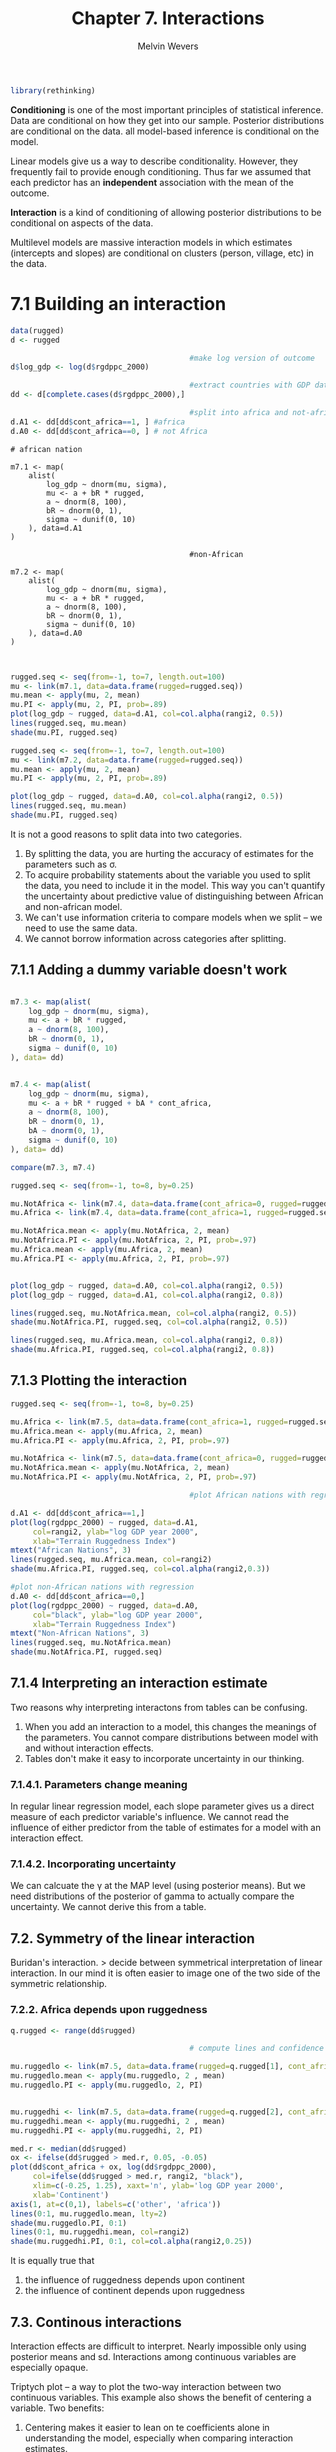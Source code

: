 #+AUTHOR: Melvin Wevers
#+TITLE: Chapter 7. Interactions
#+PROPERTY: header-args :session :results value :cache no :exports both

#+BEGIN_SRC R
library(rethinking)

#+END_SRC

#+RESULTS:
| rethinking  |
| parallel    |
| rstan       |
| StanHeaders |
| ggplot2     |
| stats       |
| graphics    |
| grDevices   |
| utils       |
| datasets    |
| methods     |
| base        |

*Conditioning* is one of the most important principles of statistical inference. Data are
 conditional on how they get into our sample. Posterior distributions are conditional on
 the data. all model-based inference is conditional on the model. 

Linear models give us a way to describe conditionality. However, they frequently fail to
provide enough conditioning. Thus far we assumed that each predictor has an *independent*
association with the mean of the outcome. 

*Interaction* is a kind of conditioning of allowing posterior distributions to be
 conditional on aspects of the data. 

Multilevel models are massive interaction models in which estimates (intercepts and
slopes) are conditional on clusters (person, village, etc) in the data. 

* 7.1 Building an interaction

#+BEGIN_SRC R 
data(rugged)
d <- rugged

                                        #make log version of outcome
d$log_gdp <- log(d$rgdppc_2000)

                                        #extract countries with GDP data
dd <- d[complete.cases(d$rgdppc_2000),]

                                        #split into africa and not-africa
d.A1 <- dd[dd$cont_africa==1, ] #africa
d.A0 <- dd[dd$cont_africa==0, ] # not Africa

#+END_SRC

#+RESULTS:
| ALB |   8 | Albania                                              | 3.427 | 1.597 | 10.451 | 1.006 | 62.133 |    2740 |  41.143 |    20.07 | 68.088 |      0 |      0 | 0.048 | 94.6919 |      0 |  3703.113 |  1001.339 |  2289.472 |   2741.42 |  1931.784 |  -0.82 | 0 | 0 | 1 | 0 | 0 | 0 | 0 | 0 | 1 | 0 | 0 | 0 | 0 | 0 | 0 | 0 | 0 | 0 | 0 | 0 | 0 | 0 | nil | nil | nil | nil |   200000 |    100 | 8.21692909624602 |
| ARE | 784 | United Arab Emirates                                 | 0.769 | 0.316 |  2.112 | 0.191 |  6.142 |    8360 |  23.913 |   54.331 |      0 |  77.28 |      0 | 0.065 | 75.7464 |      0 |  20604.46 | 15797.558 | 25465.002 | 17567.883 | 20119.992 |  0.913 | 0 | 1 | 0 | 0 | 0 | 0 | 1 | 0 | 0 | 0 | 0 | 0 | 1 | 0 | 0 | 0 | 0 | 0 | 0 | 0 | 0 | 0 | nil | nil | nil | nil |    19200 |      0 | 9.93326283619825 |
| ARG |  32 | Argentina                                            | 0.775 |  0.22 |  2.268 | 0.226 |  9.407 |  273669 | -35.396 |   -65.17 | 35.678 |      0 |      0 | 0.352 | 13.0167 |      0 |  12173.68 |  4986.725 |  8122.497 |  8543.558 |   6926.81 |  0.033 | 0 | 0 | 0 | 0 | 0 | 1 | 0 | 1 | 0 | 0 | 0 | 1 | 0 | 0 | 0 | 0 | 0 | 0 | 0 | 0 | 0 | 0 | nil | nil | nil | nil |   276632 | 89.889 | 9.40703152318187 |
| ARM |  51 | Armenia                                              | 2.688 | 0.934 |  8.178 | 0.799 | 50.556 |    2820 |  40.294 |   44.938 | 30.148 |      0 |      0 | 0.348 |       0 |      0 |  2421.985 |       nil |       nil |  4565.035 |       nil | -0.453 | 0 | 1 | 0 | 0 | 0 | 0 | 0 | 0 | 1 | 0 | 0 | 0 | 0 | 0 | 0 | 0 | 0 | 0 | 0 | 0 | 0 | 0 | nil | nil | nil | nil |   105743 |    0.5 | 7.79234273086512 |
| ATG |  28 | Antigua and Barbuda                                  | 0.006 | 0.003 |  0.012 | 0.003 |      0 |      44 |  17.271 |    -61.8 |    100 |      0 |    100 | 0.001 |     100 |      0 |  10022.03 |       nil |       nil |       nil |       nil |   0.99 | 0 | 0 | 0 | 0 | 1 | 0 | 1 | 0 | 0 | 0 | 0 | 0 | 1 | 0 | 0 | 0 | 0 | 0 | 0 | 0 | 0 | 0 | nil | nil | nil | nil |      747 |    nil | 9.21254094892968 |
| AUS |  36 | Australia                                            | 0.143 | 0.183 |  0.405 | 0.045 |  0.685 |  768230 | -25.733 |  134.487 | 14.248 | 10.889 |  14.68 | 0.336 | 20.9399 | 264154 |  25417.44 |  7411.577 |  13169.83 | 21605.334 | 13184.232 |  1.773 | 0 | 0 | 0 | 1 | 0 | 0 | 1 | 0 | 0 | 0 | 0 | 0 | 1 | 0 | 0 | 0 | 0 | 0 | 0 | 0 | 0 | 0 | nil | nil | nil | nil |   200000 | 89.954 | 10.1431908315682 |
| AUT |  40 | Austria                                              | 3.513 | 1.152 | 11.095 | 1.008 | 54.307 |    8245 |  47.589 |    14.14 | 55.098 |      0 |      0 | 0.242 | 2.25634 |      0 |  28987.84 |  3706.075 | 11646.408 | 20691.416 | 11601.704 |  1.853 | 0 | 0 | 1 | 0 | 0 | 0 | 0 | 0 | 0 | 1 | 0 | 0 | 0 | 0 | 0 | 0 | 0 | 0 | 0 | 0 | 0 | 0 | nil | nil | nil | nil |  1250000 |   98.4 | 10.2746317106886 |
| AZE |  31 | Azerbaijan                                           | 1.672 | 0.534 |   5.08 |  0.49 | 27.713 |  8260.5 |  40.288 |   47.528 | 60.957 |      0 |      0 | 0.584 |       0 |      0 |  2570.944 |       nil |       nil |   2538.14 |       nil | -1.007 | 0 | 1 | 0 | 0 | 0 | 0 | 0 | 0 | 1 | 0 | 0 | 0 | 0 | 0 | 0 | 0 | 0 | 0 | 0 | 0 | 0 | 0 | nil | nil | nil | nil |   226250 |      4 | 7.85202842562066 |
| BEL |  56 | Belgium                                              | 0.388 | 0.261 |  1.239 | 0.109 |  0.178 |    3023 |  50.642 |    4.661 | 48.967 |      0 |      0 | 0.113 | 45.9637 |      0 |  27302.99 |  5462.205 | 12440.785 | 20656.459 | 12223.306 |  1.413 | 0 | 0 | 1 | 0 | 0 | 0 | 0 | 1 | 0 | 0 | 0 | 0 | 0 | 0 | 0 | 0 | 0 | 0 | 0 | 0 | 0 | 0 | nil | nil | nil | nil |   773466 |     98 | 10.2147514989853 |
| BGD |  50 | Bangladesh                                           | 0.186 | 0.065 |  0.502 | 0.053 |  1.817 |   13017 |  23.848 |    90.27 | 41.883 |      0 | 75.038 | 0.071 | 71.3844 |      0 |  1479.086 |   539.544 |   528.607 |     861.7 |   599.122 | -0.807 | 0 | 1 | 0 | 0 | 0 | 0 | 1 | 0 | 0 | 0 | 0 | 0 | 1 | 0 | 0 | 0 | 0 | 0 | 0 | 0 | 0 | 0 | nil | nil | nil | nil |  9103705 |      0 |  7.2991796084172 |
| BGR | 100 | Bulgaria                                             | 1.479 | 0.711 |  4.498 | 0.427 | 20.196 |   11063 |  42.765 |   25.239 | 82.101 |      0 |      0 | 0.149 | 31.4395 |      0 |  5979.171 |  1651.031 |  5830.809 |  5349.921 |  4567.501 |  -0.16 | 0 | 0 | 1 | 0 | 0 | 0 | 0 | 0 | 1 | 0 | 0 | 0 | 0 | 0 | 0 | 0 | 0 | 0 | 0 | 0 | 0 | 0 | nil | nil | nil | nil |   894427 |  98.85 | 8.69603720857228 |
| BHR |  48 | Bahrain                                              | 0.231 | 0.163 |  0.627 | 0.063 |      0 |      71 |  26.025 |   50.565 |      0 |      0 |      0 | 0.002 |     100 |      0 |  15928.09 |  2104.454 |  3922.257 |  5058.844 |  3776.897 |  0.457 | 0 | 1 | 0 | 0 | 0 | 0 | 1 | 0 | 0 | 0 | 0 | 0 | 1 | 0 | 0 | 0 | 0 | 0 | 0 | 0 | 0 | 0 | nil | nil | nil | nil |    31897 |      0 | 9.67583949615499 |
| BHS |  44 | Bahamas                                              | 0.055 |   0.1 |  0.144 | 0.017 |      0 |    1001 |  24.255 |   -76.61 | 13.924 |      0 |    100 | 0.003 |     100 |      0 |   16977.2 |       nil |       nil |       nil |       nil |  1.063 | 0 | 0 | 0 | 0 | 1 | 0 | 1 | 0 | 0 | 0 | 0 | 0 | 1 | 0 | 0 | 0 | 0 | 0 | 0 | 0 | 0 | 0 | nil | nil | nil | nil |     1276 |    nil | 9.73962654638564 |
| BIH |  70 | Bosnia and Herzegovina                               | 2.311 | 1.288 |  7.075 | 0.665 | 40.253 |    5120 |  44.175 |   17.784 | 76.888 |      0 |      0 | 0.117 | 42.7623 |      0 |  5294.975 |       nil |       nil |  5572.282 |       nil |  -0.44 | 0 | 0 | 1 | 0 | 0 | 0 | 0 | 0 | 1 | 0 | 0 | 0 | 0 | 0 | 0 | 0 | 0 | 0 | 0 | 0 | 0 | 0 | nil | nil | nil | nil |   366341 |    100 | 8.57451353658904 |
| BLR | 112 | Belarus                                              | 0.164 | 0.208 |   0.54 | 0.046 |      0 |   20748 |  53.542 |   28.054 | 50.611 |      0 |      0 | 0.598 |       0 |      0 |   4802.11 |       nil |       nil |  6264.544 |       nil |   -0.9 | 0 | 0 | 1 | 0 | 0 | 0 | 0 | 0 | 1 | 0 | 0 | 0 | 0 | 0 | 0 | 0 | 0 | 0 | 0 | 0 | 0 | 0 | nil | nil | nil | nil |   487364 |    100 | 8.47681068364087 |
| BLZ |  84 | Belize                                               | 0.607 | 0.226 |  1.616 | 0.174 |  6.568 |    2281 |  17.205 |  -88.687 |  35.49 |      0 |    100 | 0.026 |     100 |      0 |  5869.233 |       nil |       nil |       nil |       nil |  0.257 | 0 | 0 | 0 | 0 | 1 | 0 | 1 | 0 | 0 | 0 | 0 | 0 | 1 | 0 | 0 | 0 | 0 | 0 | 0 | 0 | 0 | 0 | nil | nil | nil | nil |     5326 |  39.91 | 8.67747923988958 |
| BOL |  68 | Bolivia                                              | 0.853 | 0.911 |  2.343 | 0.258 |  13.57 |  108438 |  -16.71 |  -64.662 | 31.807 |      0 | 64.878 | 0.655 |       0 |      0 |  2398.855 |  1919.359 |  2515.915 |  2574.755 |  2153.277 | -0.327 | 0 | 0 | 0 | 0 | 0 | 1 | 0 | 1 | 0 | 0 | 0 | 1 | 0 | 0 | 0 | 0 | 0 | 0 | 0 | 0 | 0 | 0 | nil | nil | nil | nil |   829897 | 26.732 | 7.78274681916224 |
| BRA |  76 | Brazil                                               |  0.24 |  0.25 |  0.654 | 0.076 |  0.558 |  845942 | -10.775 |  -53.085 | 18.783 |      0 | 88.567 | 0.642 | 9.68309 |  12159 |  7300.865 |  1671.723 |  4189.509 |  5556.415 |  3761.573 | -0.257 | 0 | 0 | 0 | 0 | 0 | 1 | 0 | 1 | 0 | 0 | 0 | 0 | 0 | 0 | 1 | 0 | 0 | 0 | 0 | 0 | 0 | 0 | nil | nil | nil | nil |   931150 |  74.43 | 8.89574811326741 |
| BRB |  52 | Barbados                                             | 0.963 | 0.695 |  2.581 | 0.289 |  3.823 |      43 |  13.167 |  -59.555 | 30.588 |      0 |    100 | 0.002 |     100 |      0 | 15290.579 |       nil |       nil |       nil |       nil |   0.76 | 0 | 0 | 0 | 0 | 1 | 0 | 1 | 0 | 0 | 0 | 0 | 0 | 1 | 0 | 0 | 0 | 0 | 0 | 0 | 0 | 0 | 0 | nil | nil | nil | nil |     3403 |    nil | 9.63499216609365 |
| CAN | 124 | Canada                                               | 0.775 |  0.37 |  2.695 |  0.23 |  9.122 |  909351 |  61.495 |  -98.334 | 16.794 |      0 |      0 |  1.43 |  4.4433 |   5166 |  27289.26 |   7291.48 | 14316.263 | 22360.119 | 14002.496 |  1.757 | 0 | 0 | 0 | 0 | 1 | 0 | 1 | 0 | 0 | 0 | 0 | 0 | 1 | 0 | 0 | 0 | 0 | 0 | 0 | 0 | 0 | 0 | nil | nil | nil | nil |   174110 |  85.33 |  10.214248497175 |
| CHE | 756 | Switzerland                                          | 4.761 |  1.45 | 14.999 | 1.388 |  66.06 |    4000 |  46.806 |    8.226 | 39.341 |      0 |      0 | 0.278 |       0 |      0 |  30161.29 |  9063.698 | 17224.018 | 22474.859 | 16696.838 |  2.023 | 0 | 0 | 1 | 0 | 0 | 0 | 0 | 0 | 0 | 1 | 0 | 0 | 0 | 0 | 0 | 0 | 0 | 0 | 0 | 0 | 0 | 0 | nil | nil | nil | nil |   600000 |   98.5 | 10.3143145930905 |
| CHL | 152 | Chile                                                | 2.481 | 0.677 |  7.365 | 0.731 | 38.199 |   74880 | -37.937 |  -71.384 | 22.158 | 15.489 |      0 | 0.074 | 68.3825 |      0 |  9115.475 |  3669.742 |  4273.292 | 10310.834 |  5636.808 |  1.183 | 0 | 0 | 0 | 0 | 0 | 1 | 0 | 1 | 0 | 0 | 0 | 1 | 0 | 0 | 0 | 0 | 0 | 0 | 0 | 0 | 0 | 0 | nil | nil | nil | nil |   553265 |  59.19 | 9.11772879765844 |
| CHN | 156 | China                                                | 1.878 | 0.708 |  5.493 | 0.537 | 28.648 |  932748 |  36.564 |  103.836 | 22.836 |   5.77 |  0.301 | 0.987 | 5.76513 |   4410 |  3928.315 |   448.022 |   871.181 |  3420.866 |  1268.328 | -0.357 | 0 | 1 | 0 | 0 | 0 | 0 | 0 | 0 | 1 | 0 | 0 | 0 | 0 | 0 | 0 | 0 | 0 | 0 | 0 | 0 | 0 | 0 | nil | nil | nil | nil | 80943756 |      0 | 8.27596585974172 |
| COL | 170 | Colombia                                             | 0.885 |  0.89 |  2.376 | 0.277 | 14.366 |  110950 |   3.838 |  -72.866 | 30.444 |      0 | 89.763 | 0.379 | 16.7275 |      0 |  6243.656 |  2152.841 |  3622.226 |  5095.796 |  3661.919 | -0.767 | 0 | 0 | 0 | 0 | 0 | 1 | 0 | 1 | 0 | 0 | 0 | 1 | 0 | 0 | 0 | 0 | 0 | 0 | 0 | 0 | 0 | 0 | nil | nil | nil | nil |   902880 |   45.6 | 8.73932118722848 |
| CRI | 188 | Costa Rica                                           | 2.112 | 1.044 |  5.708 | 0.623 |  36.61 |    5106 |   9.969 |  -84.199 | 52.082 |      0 | 94.017 | 0.031 |     100 |      0 |  8621.291 |  1963.132 |  4396.007 |  6173.734 |  3955.164 |  0.637 | 0 | 0 | 0 | 0 | 1 | 0 | 0 | 1 | 0 | 0 | 0 | 1 | 0 | 0 | 0 | 0 | 0 | 0 | 0 | 0 | 0 | 0 | nil | nil | nil | nil |    74647 |  60.39 | 9.06199012042507 |
| CYP | 196 | Cyprus                                               | 2.718 | 0.909 |  7.867 | 0.706 | 44.072 |     924 |  35.049 |   33.235 | 26.866 |      0 |      0 | 0.012 |     100 |      0 |     20318 |       nil |       nil |       nil |       nil |  0.817 | 0 | 1 | 0 | 0 | 0 | 0 | 1 | 0 | 0 | 0 | 0 | 0 | 1 | 0 | 0 | 0 | 0 | 0 | 0 | 0 | 0 | 0 | nil | nil | nil | nil |   150000 |      1 | 9.91926247165149 |
| CZE | 203 | Czech Republic                                       | 0.884 | 0.578 |  2.845 | 0.252 |  4.154 |    7727 |  49.739 |   15.334 | 88.653 |      0 |      0 | 0.426 |       0 |      0 |  15373.23 |       nil |       nil |  9155.582 |       nil |  0.793 | 0 | 0 | 1 | 0 | 0 | 0 | 0 | 0 | 1 | 0 | 0 | 0 | 0 | 0 | 0 | 0 | 0 | 0 | 0 | 0 | 0 | 0 | nil | nil | nil | nil |  1801067 |    100 | 9.64038296409646 |
| DEU | 276 | Germany                                              | 0.597 | 0.405 |  1.906 | 0.168 |  3.001 |   34877 |   51.11 |   10.392 | 61.338 |      0 |      0 | 0.246 | 19.7358 |      0 |  25481.43 |  3880.887 | 12040.607 | 18943.516 | 11932.706 |   1.71 | 0 | 0 | 1 | 0 | 0 | 0 | 0 | 0 | 0 | 1 | 0 | 0 | 0 | 0 | 0 | 0 | 0 | 0 | 0 | 0 | 0 | 0 | nil | nil | nil | nil |  6500000 |   97.6 | 10.1457052305603 |
| DMA | 212 | Dominica                                             | 0.003 | 0.008 |  0.005 | 0.001 |      0 |      75 |  15.427 |  -61.356 | 36.405 |      0 |    100 | 0.003 |     100 |      0 |  5931.715 |       nil |       nil |       nil |       nil |  0.495 | 0 | 0 | 0 | 0 | 1 | 0 | 1 | 0 | 0 | 0 | 0 | 0 | 1 | 0 | 0 | 0 | 0 | 0 | 0 | 0 | 0 | 0 | nil | nil | nil | nil |      824 |    nil | 8.68806865759927 |
| DNK | 208 | Denmark                                              | 0.189 | 0.191 |  0.611 | 0.054 |      0 |    4243 |  55.987 |   10.027 | 56.165 |      0 |      0 | 0.019 |     100 |      0 |  28750.61 |  6943.104 | 13621.125 | 22975.162 | 13991.603 |  1.837 | 0 | 0 | 1 | 0 | 0 | 0 | 0 | 0 | 0 | 0 | 1 | 0 | 0 | 0 | 0 | 0 | 0 | 0 | 0 | 0 | 0 | 0 | nil | nil | nil | nil |   600000 |   99.2 | 10.2664142633917 |
| DOM | 214 | Dominican Republic                                   | 1.641 | 0.519 |  4.495 | 0.484 | 26.179 |    4838 |  18.895 |  -70.493 | 39.479 |      0 | 87.817 | 0.029 |     100 |      0 |  6410.803 |  1026.788 |  2111.321 |  3649.014 |  1989.486 |  -0.52 | 0 | 0 | 0 | 0 | 1 | 0 | 0 | 1 | 0 | 0 | 0 | 1 | 0 | 0 | 0 | 0 | 0 | 0 | 0 | 0 | 0 | 0 | nil | nil | nil | nil |    39145 |     52 | 8.76573981507963 |
| ECU | 218 | Ecuador                                              | 1.278 | 0.766 |  3.446 | 0.405 |  20.09 |   27684 |  -1.434 |   -78.77 | 44.308 |      0 | 73.165 | 0.157 | 37.3544 |      0 |  3373.415 |  1862.933 |  3459.407 |  3203.386 |  3209.836 | -0.587 | 0 | 0 | 0 | 0 | 0 | 1 | 0 | 1 | 0 | 0 | 0 | 1 | 0 | 0 | 0 | 0 | 0 | 0 | 0 | 0 | 0 | 0 | nil | nil | nil | nil |   553265 | 31.976 | 8.12368086336647 |
| ESP | 724 | Spain                                                | 1.689 |  0.81 |  5.062 | 0.472 | 23.372 |   49900 |  40.231 |   -3.644 | 64.134 |      0 |      0 | 0.131 | 42.9055 |      0 |  21764.83 |   2188.97 |  8346.302 |  15621.72 |  7811.794 |  1.333 | 0 | 0 | 1 | 0 | 0 | 0 | 0 | 1 | 0 | 0 | 0 | 0 | 0 | 0 | 0 | 0 | 0 | 0 | 0 | 0 | 0 | 0 | nil | nil | nil | nil |  5500000 |  99.24 | 9.98805064325063 |
| EST | 233 | Estonia                                              | 0.123 | 0.188 |  0.414 | 0.035 |      0 |    4239 |  58.673 |   25.549 | 62.517 |      0 |      0 | 0.135 | 37.0373 |      0 |   9762.76 |       nil |       nil |  11710.01 |       nil |  0.527 | 0 | 0 | 1 | 0 | 0 | 0 | 0 | 0 | 1 | 0 | 0 | 0 | 0 | 0 | 0 | 0 | 0 | 0 | 0 | 0 | 0 | 0 | nil | nil | nil | nil |    69282 |    100 | 9.18633042631571 |
| FIN | 246 | Finland                                              | 0.328 | 0.268 |  1.202 | 0.092 |  0.137 |   30459 |  64.481 |    26.24 |  2.097 |      0 |      0 | 0.324 | 8.79128 |      0 |  25553.88 |  4253.287 | 11441.303 | 19770.363 | 11059.542 |  1.897 | 0 | 0 | 1 | 0 | 0 | 0 | 0 | 0 | 0 | 0 | 1 | 0 | 0 | 0 | 0 | 0 | 0 | 0 | 0 | 0 | 0 | 0 | nil | nil | nil | nil |   100000 |    100 | 10.1485444432022 |
| FJI | 242 | Fiji                                                 | 1.396 | 0.582 |  3.723 | 0.421 | 14.011 |    1827 | -17.447 |  161.988 | 98.293 |      0 |    100 | 0.009 |     100 |      0 |  4949.898 |       nil |       nil |       nil |       nil | -0.093 | 0 | 0 | 0 | 1 | 0 | 0 | 1 | 0 | 0 | 0 | 0 | 0 | 1 | 0 | 0 | 0 | 0 | 0 | 0 | 0 | 0 | 0 | nil | nil | nil | nil |   139322 |    2.2 | 8.50712224928982 |
| FRA | 250 | France                                               | 1.098 | 0.496 |  3.406 | 0.313 |  12.07 |   55010 |   46.56 |    2.551 | 59.939 |      0 |      0 | 0.172 | 34.6184 |      0 |  25698.01 |  5271.312 | 13251.077 | 21025.375 | 12907.095 |  1.397 | 0 | 0 | 1 | 0 | 0 | 0 | 0 | 1 | 0 | 0 | 0 | 0 | 0 | 0 | 0 | 0 | 0 | 0 | 0 | 0 | 0 | 0 | nil | nil | nil | nil | 11000000 |   93.4 | 10.1541688359787 |
| GBR | 826 | United Kingdom of Great Britain and Northern Ireland | 0.568 |  0.21 |  1.878 | 0.175 |  3.643 |   24269 |   54.15 |   -2.901 | 48.239 |      0 |      0 | 0.034 | 96.3607 |      0 |  26332.05 |  6939.374 | 11847.087 | 20352.869 | 12332.872 |  1.783 | 0 | 0 | 1 | 0 | 0 | 0 | 1 | 0 | 0 | 0 | 0 | 0 | 0 | 0 | 0 | 0 | 0 | 0 | 0 | 0 | 0 | 0 | nil | nil | nil | nil |  3306643 |   94.6 | 10.1785421074163 |
| GEO | 268 | Georgia                                              | 3.659 | 0.859 | 11.258 | 1.067 |  59.17 |    6949 |  42.179 |   43.513 | 34.021 |      0 |      0 | 0.181 | 33.1835 |      0 |   1880.45 |       nil |       nil |  3243.627 |       nil | -1.033 | 0 | 1 | 0 | 0 | 0 | 0 | 0 | 0 | 1 | 0 | 0 | 0 | 0 | 0 | 0 | 0 | 0 | 0 | 0 | 0 | 0 | 0 | nil | nil | nil | nil |   275547 |      3 | 7.53926638888368 |
| GRC | 300 | Greece                                               | 3.103 | 1.295 |  9.166 | 0.867 | 52.841 |   12890 |  39.043 |   22.989 | 48.588 |      0 |      0 | 0.029 | 96.2131 |      0 |  17391.74 |  1915.007 |  7721.514 | 12110.869 |  6959.675 |   0.81 | 0 | 0 | 1 | 0 | 0 | 0 | 0 | 1 | 0 | 0 | 0 | 0 | 0 | 0 | 0 | 0 | 0 | 0 | 0 | 0 | 0 | 0 | nil | nil | nil | nil |  1118034 |    100 | 9.76375065984722 |
| GRD | 308 | Grenada                                              | 2.088 | 1.538 |  5.655 | 0.606 | 39.913 |      34 |  12.157 |  -61.654 | 67.646 |      0 |    100 | 0.001 |     100 |      0 |  7536.395 |       nil |       nil |       nil |       nil |   0.27 | 0 | 0 | 0 | 0 | 1 | 0 | 1 | 0 | 0 | 0 | 0 | 0 | 1 | 0 | 0 | 0 | 0 | 0 | 0 | 0 | 0 | 0 | nil | nil | nil | nil |     1237 |    nil | 8.92749922995689 |
| GTM | 320 | Guatemala                                            | 1.807 | 1.369 |  4.893 | 0.538 |  30.85 |   10843 |  15.697 |  -90.356 | 58.058 |      0 | 78.376 | 0.099 | 48.2159 |      0 |  3974.407 |  2084.894 |  3683.875 |  4096.941 |  3228.048 | -0.897 | 0 | 0 | 0 | 0 | 1 | 0 | 0 | 1 | 0 | 0 | 0 | 1 | 0 | 0 | 0 | 0 | 0 | 0 | 0 | 0 | 0 | 0 | nil | nil | nil | nil |   243109 | 21.965 |  8.2876308335697 |
| GUY | 328 | Guyana                                               | 0.273 | 0.052 |  0.744 | 0.089 |   0.36 |   19685 |   4.794 |  -58.976 | 19.594 |      0 |    100 | 0.215 |  28.642 |   1023 |  4072.166 |       nil |       nil |       nil |       nil |  -0.23 | 0 | 0 | 0 | 0 | 0 | 1 | 1 | 0 | 0 | 0 | 0 | 0 | 1 | 0 | 0 | 0 | 0 | 0 | 0 | 0 | 0 | 0 | nil | nil | nil | nil |      nil |    1.3 | 8.31193032360769 |
| HKG | 344 | Hong Kong Special Administrative Region of China     | 2.501 | 1.558 |  6.692 | 0.698 | 51.197 |     110 |  22.381 |  114.134 | 96.076 |      0 |      0 | 0.002 |     100 |      0 |  25795.83 |  2218.149 |  6990.537 | 23328.385 |  9882.841 |  1.037 | 0 | 1 | 0 | 0 | 0 | 0 | 1 | 0 | 0 | 0 | 0 | 0 | 1 | 0 | 0 | 0 | 0 | 0 | 0 | 0 | 0 | 0 | nil | nil | nil | nil |    42611 |      0 | 10.1579681299395 |
| HND | 340 | Honduras                                             |  2.15 | 1.207 |  5.824 | 0.631 | 39.971 |   11189 |  14.822 |    -86.6 | 55.945 |      0 | 94.636 | 0.077 | 66.5159 |      0 |  2506.231 |  1313.356 |  1731.909 |  1911.571 |  1690.379 | -0.837 | 0 | 0 | 0 | 0 | 1 | 0 | 0 | 1 | 0 | 0 | 0 | 1 | 0 | 0 | 0 | 0 | 0 | 0 | 0 | 0 | 0 | 0 | nil | nil | nil | nil |   114924 |     46 | 7.82653530997876 |
| HRV | 191 | Croatia                                              | 1.267 | 0.678 |  3.842 | 0.366 | 17.588 |    5592 |  45.026 |   16.419 | 48.395 |      0 |      0 | 0.113 | 51.0571 |      0 |  9545.475 |       nil |       nil |  6438.607 |       nil | -0.203 | 0 | 0 | 1 | 0 | 0 | 0 | 0 | 0 | 1 | 0 | 0 | 0 | 0 | 0 | 0 | 0 | 0 | 0 | 0 | 0 | 0 | 0 | nil | nil | nil | nil |   530014 |  99.55 | 9.16382249919614 |
| HTI | 332 | Haiti                                                | 2.362 | 1.318 |  6.448 | 0.697 | 42.462 |    2756 |  18.936 |  -72.686 |  42.05 |      0 |    100 | 0.019 |     100 |      0 |  1798.406 |   1050.62 |  1034.517 |   796.162 |  1007.399 | -1.463 | 0 | 0 | 0 | 0 | 1 | 0 | 0 | 1 | 0 | 0 | 0 | 0 | 0 | 1 | 0 | 0 | 0 | 0 | 0 | 0 | 0 | 0 | nil | nil | nil | nil |    51954 |    2.5 | 7.49465599599274 |
| HUN | 348 | Hungary                                              | 0.346 | 0.289 |   1.09 | 0.098 |  0.921 |    8962 |  47.166 |   19.418 | 65.095 |      0 |      0 | 0.467 |       0 |      0 |  13223.63 |  2479.958 |  5804.766 |  7132.268 |   5178.71 |    0.8 | 0 | 0 | 1 | 0 | 0 | 0 | 0 | 0 | 1 | 0 | 0 | 0 | 0 | 0 | 0 | 0 | 0 | 0 | 0 | 0 | 0 | 0 | nil | nil | nil | nil |  1000000 |   99.3 | 9.48976065967809 |
| IDN | 360 | Indonesia                                            | 0.967 | 0.435 |  2.587 | 0.304 | 13.405 |  181157 |  -2.226 |  117.277 | 43.306 |      0 | 99.835 | 0.062 | 77.0687 |    287 |  3028.274 |   839.518 |  1507.126 |  3258.498 |   1752.64 | -0.653 | 0 | 1 | 0 | 0 | 0 | 0 | 0 | 1 | 0 | 0 | 0 | 0 | 0 | 0 | 0 | 1 | 0 | 0 | 0 | 0 | 0 | 0 | nil | nil | nil | nil |  6987225 |      0 | 8.01574809923494 |
| IND | 356 | India                                                | 1.013 | 0.237 |  2.842 | 0.295 | 12.824 |  297319 |  22.876 |   79.627 | 51.042 |  4.495 | 39.447 | 0.407 | 18.0434 |    489 |  2415.093 |   619.003 |   897.336 |  1885.008 |  1006.152 |  0.213 | 0 | 1 | 0 | 0 | 0 | 0 | 1 | 0 | 0 | 0 | 0 | 0 | 1 | 0 | 0 | 0 | 0 | 0 | 0 | 0 | 0 | 0 | nil | nil | nil | nil | 77226807 |      0 | 7.78949307466198 |
| IRL | 372 | Ireland                                              | 0.513 |  0.28 |  1.676 | 0.158 |  2.864 |    6889 |  53.181 |   -8.153 | 59.095 |      0 |      0 | 0.035 | 95.8615 |      0 |  30532.31 |  3452.898 |  7316.275 |  21551.34 |  8281.263 |  1.643 | 0 | 0 | 1 | 0 | 0 | 0 | 1 | 0 | 0 | 0 | 0 | 0 | 0 | 0 | 0 | 0 | 0 | 0 | 0 | 0 | 0 | 0 | nil | nil | nil | nil |   193357 | 99.885 | 10.3265407461486 |
| IRN | 364 | Iran; Islamic Republic of                            | 2.445 | 0.929 |  6.962 | 0.651 | 33.616 |  162855 |   32.56 |   54.305 | 21.824 |  0.543 |      0 | 0.461 | 11.4317 |      0 |  5826.672 |  1719.611 |  5862.488 |  4662.057 |  3593.365 |   -0.6 | 0 | 1 | 0 | 0 | 0 | 0 | 0 | 1 | 0 | 0 | 0 | 0 | 0 | 0 | 0 | 0 | 0 | 0 | 0 | 0 | 0 | 0 | nil | nil | nil | nil |  3741657 |      0 | 8.67020127587281 |
| ISL | 352 | Iceland                                              | 1.472 | 0.557 |  5.318 | 0.435 | 20.729 |   10025 |   64.99 |  -18.594 |  3.403 |  9.086 |      0 |  0.04 | 93.2095 |      0 |  28929.43 |       nil |       nil |       nil |       nil |  1.753 | 0 | 0 | 1 | 0 | 0 | 0 | 0 | 0 | 0 | 0 | 1 | 0 | 0 | 0 | 0 | 0 | 0 | 0 | 0 | 0 | 0 | 0 | nil | nil | nil | nil |    60000 |    nil | 10.2726146950454 |
| ISR | 376 | Israel                                               | 1.705 | 1.002 |  4.808 | 0.439 | 23.277 |    2164 |  31.353 |   34.967 | 27.477 |  0.709 |      0 | 0.052 | 90.3822 |      0 |  23857.94 |  2817.303 | 10147.871 | 16925.594 |   9250.91 |   1.07 | 0 | 1 | 0 | 0 | 0 | 0 | 1 | 0 | 0 | 0 | 0 | 0 | 1 | 0 | 0 | 0 | 0 | 0 | 0 | 0 | 0 | 0 | nil | nil | nil | nil |   229955 | 30.698 |  10.079872354959 |
| ITA | 380 | Italy                                                | 2.458 | 0.755 |  7.506 | 0.711 | 38.884 |   29411 |  42.789 |   12.075 |  51.78 |      0 |      0 | 0.058 | 80.9226 |      0 |  24994.66 |    3501.9 | 10741.869 |  18773.57 | 11048.927 |  0.893 | 0 | 0 | 1 | 0 | 0 | 0 | 0 | 1 | 0 | 0 | 0 | 0 | 0 | 0 | 0 | 0 | 0 | 0 | 0 | 0 | 0 | 0 | nil | nil | nil | nil |  7000000 |   99.8 | 10.1264174810346 |
| JAM | 388 | Jamaica                                              | 1.788 | 0.934 |  4.837 | 0.528 | 24.278 |    1083 |  18.156 |  -77.311 |  66.97 |      0 |    100 | 0.012 |     100 |      0 |   3650.39 |  1326.785 |  3844.877 |   3598.21 |   3139.55 | -0.377 | 0 | 0 | 0 | 0 | 1 | 0 | 1 | 0 | 0 | 0 | 0 | 0 | 1 | 0 | 0 | 0 | 0 | 0 | 0 | 0 | 0 | 0 | nil | nil | nil | nil |    22626 |      8 | 8.20258929018362 |
| JOR | 400 | Jordan                                               | 1.097 | 1.648 |  3.115 | 0.282 | 12.165 |    8824 |   31.25 |   36.788 | 15.479 | 15.332 |      0 | 0.189 | 16.2407 |      0 |  3846.694 |  1663.149 |  2582.962 |  4088.574 |  3248.945 |   0.39 | 0 | 1 | 0 | 0 | 0 | 0 | 0 | 1 | 0 | 0 | 0 | 0 | 1 | 0 | 0 | 0 | 0 | 0 | 0 | 0 | 0 | 0 | nil | nil | nil | nil |    86370 |      1 | 8.25496935708797 |
| JPN | 392 | Japan                                                | 2.132 | 0.463 |  6.275 | 0.604 | 37.173 |   36450 |   37.54 |  137.963 | 42.879 |      0 |  0.006 | 0.032 | 97.7372 |      0 |  26219.79 |  1920.721 | 11343.781 | 20742.387 | 11248.286 |  1.477 | 0 | 1 | 0 | 0 | 0 | 0 | 0 | 0 | 0 | 1 | 0 | 0 | 0 | 0 | 0 | 0 | 0 | 0 | 0 | 0 | 0 | 0 | nil | nil | nil | nil | 12500000 |      0 | 10.1742697481323 |
| KAZ | 398 | Kazakhstan                                           | 0.372 | 0.281 |  1.172 | 0.108 |  2.913 |  269970 |   48.18 |   67.313 |  9.877 |  9.747 |      0 | 2.206 |       0 |      0 |  4594.435 |       nil |       nil |  5648.025 |       nil | -0.877 | 0 | 1 | 0 | 0 | 0 | 0 | 0 | 0 | 1 | 0 | 0 | 0 | 0 | 0 | 0 | 0 | 0 | 0 | 0 | 0 | 0 | 0 | nil | nil | nil | nil |  1253389 |   41.9 | 8.43260106749077 |
| KGZ | 417 | Kyrgyzstan                                           | 4.287 | 0.948 | 13.105 | 1.246 | 69.767 |   19180 |  41.464 |   74.556 | 12.534 |      0 |      0 | 1.918 |       0 |      0 |      1560 |       nil |       nil |  2167.491 |       nil |  -0.74 | 0 | 1 | 0 | 0 | 0 | 0 | 0 | 0 | 1 | 0 | 0 | 0 | 0 | 0 | 0 | 0 | 0 | 0 | 0 | 0 | 0 | 0 | nil | nil | nil | nil |   325361 |     15 | 7.35244110024358 |
| KHM | 116 | Cambodia                                             |  0.54 | 0.146 |  1.421 | 0.154 |  6.094 |   17652 |  12.707 |  104.921 | 22.213 |      0 |    100 |  0.17 |  25.378 |      0 |  1859.063 |   481.977 |   579.707 |      1141 |   766.583 | -1.013 | 0 | 1 | 0 | 0 | 0 | 0 | 0 | 0 | 1 | 0 | 0 | 0 | 0 | 1 | 0 | 0 | 0 | 0 | 0 | 0 | 0 | 0 | nil | nil | nil | nil |  1383162 |      0 | 7.52782787633495 |
| KNA | 659 | Saint Kitts and Nevis                                | 0.006 |  0.01 |  0.012 | 0.003 |      0 |      26 |  17.274 |  -62.704 |    100 |      0 |    100 | 0.001 |     100 |      0 |   11224.7 |       nil |       nil |       nil |       nil |   0.06 | 0 | 0 | 0 | 0 | 1 | 0 | 1 | 0 | 0 | 0 | 0 | 0 | 1 | 0 | 0 | 0 | 0 | 0 | 0 | 0 | 0 | 0 | nil | nil | nil | nil |      743 |    nil |  9.3258719861954 |
| KOR | 410 | Republic of Korea                                    |  1.96 | 0.747 |  5.807 | 0.546 | 33.976 |    9873 |  36.356 |  127.806 | 43.556 |      0 |      0 | 0.042 | 95.0484 |      0 |  16172.41 |    853.89 |  3161.702 | 14219.083 |  4725.635 |  0.717 | 0 | 1 | 0 | 0 | 0 | 0 | 0 | 0 | 0 | 1 | 0 | 0 | 0 | 0 | 0 | 0 | 0 | 0 | 0 | 0 | 0 | 0 | nil | nil | nil | nil |  2308243 |      0 | 9.69106198290034 |
| KWT | 414 | Kuwait                                               | 0.245 | 0.271 |  0.691 | 0.063 |      0 |    1782 |  29.354 |   47.613 |      0 |      0 |      0 |  0.04 | 98.6018 |      0 |  15958.92 | 28878.139 | 18161.664 | 10082.733 | 19359.766 |   0.77 | 0 | 1 | 0 | 0 | 0 | 0 | 0 | 1 | 0 | 0 | 0 | 0 | 1 | 0 | 0 | 0 | 0 | 0 | 0 | 0 | 0 | 0 | nil | nil | nil | nil |    42006 |      0 | 9.67777319954121 |
| LAO | 418 | Lao People's Democratic Republic                     | 2.553 | 1.218 |  6.976 | 0.723 | 49.807 |   23080 |  18.495 |  103.774 | 12.068 |      0 | 54.794 | 0.267 |  6.8206 |      0 |  1569.901 |   612.943 |   783.584 |  1203.223 |   826.834 |  -1.15 | 0 | 1 | 0 | 0 | 0 | 0 | 0 | 0 | 1 | 0 | 0 | 0 | 0 | 1 | 0 | 0 | 0 | 0 | 0 | 0 | 0 | 0 | nil | nil | nil | nil |   348220 |      0 | 7.35876783902932 |
| LBN | 422 | Lebanon                                              | 4.197 |  2.17 | 12.042 | 1.103 | 71.642 |    1023 |  33.922 |   35.897 | 72.415 |      0 |      0 | 0.027 |     100 |      0 |  4216.305 |   2428.74 |  3461.337 |   3405.22 |  2881.809 | -0.177 | 0 | 1 | 0 | 0 | 0 | 0 | 0 | 1 | 0 | 0 | 0 | 0 | 0 | 1 | 0 | 0 | 0 | 0 | 0 | 0 | 0 | 0 | nil | nil | nil | nil |   313584 |    0.5 | 8.34671443105805 |
| LCA | 662 | Saint Lucia                                          | 2.147 | 1.351 |  5.841 |  0.59 | 35.476 |      61 |  13.894 |  -60.965 | 32.527 |      0 |    100 | 0.002 |     100 |      0 |  5620.647 |       nil |       nil |       nil |       nil |   0.06 | 0 | 0 | 0 | 0 | 1 | 0 | 1 | 0 | 0 | 0 | 0 | 0 | 1 | 0 | 0 | 0 | 0 | 0 | 0 | 0 | 0 | 0 | nil | nil | nil | nil |     1335 |    nil | 8.63420206081657 |
| LKA | 144 | Sri Lanka                                            |  0.65 | 0.446 |  1.712 | 0.197 |  7.786 |    6463 |    7.63 |   80.701 | 51.595 |      0 |    100 | 0.035 |     100 |      0 |  3625.534 |  1252.871 |  1540.745 |  3633.984 |  1891.942 | -0.067 | 0 | 1 | 0 | 0 | 0 | 0 | 1 | 0 | 0 | 0 | 0 | 0 | 1 | 0 | 0 | 0 | 0 | 0 | 0 | 0 | 0 | 0 | nil | nil | nil | nil |   956352 |      0 |  8.1957568667845 |
| LTU | 440 | Lithuania                                            | 0.175 | 0.229 |  0.578 | 0.049 |      0 |    6268 |  55.336 |   23.905 | 62.064 |      0 |      0 | 0.256 | 13.8029 |      0 |  8767.231 |       nil |       nil |  6346.336 |       nil |   0.33 | 0 | 0 | 1 | 0 | 0 | 0 | 0 | 0 | 1 | 0 | 0 | 0 | 0 | 0 | 0 | 0 | 0 | 0 | 0 | 0 | 0 | 0 | nil | nil | nil | nil |   161557 |    100 | 9.07877630004949 |
| LUX | 442 | Luxembourg                                           | 0.881 | 0.581 |  2.844 | 0.242 |  1.654 |     259 |  49.778 |    6.095 | 25.662 |      0 |      0 | 0.259 |       0 |      0 |  57792.09 |       nil |       nil |       nil |       nil |  1.767 | 0 | 0 | 1 | 0 | 0 | 0 | 0 | 1 | 0 | 0 | 0 | 0 | 0 | 0 | 0 | 0 | 0 | 0 | 0 | 0 | 0 | 0 | nil | nil | nil | nil |    26534 |   99.2 | 10.9646071940844 |
| LVA | 428 | Latvia                                               | 0.154 | 0.136 |  0.522 | 0.044 |      0 |    6205 |  56.854 |   24.931 | 77.568 |      0 |      0 | 0.265 | 15.7566 |      0 |  7903.728 |       nil |       nil |  7693.585 |       nil |  0.177 | 0 | 0 | 1 | 0 | 0 | 0 | 0 | 0 | 1 | 0 | 0 | 0 | 0 | 0 | 0 | 0 | 0 | 0 | 0 | 0 | 0 | 0 | nil | nil | nil | nil |   122643 |    100 |  8.9750898258801 |
| MAC | 446 | Macao Special Administrative Region of China         | 0.732 | 0.527 |  1.921 | 0.185 |  4.168 |       3 |  22.169 |  113.555 |      0 |      0 |      0 |     0 |     100 |      0 |  18581.94 |       nil |       nil |       nil |       nil |  0.195 | 0 | 1 | 0 | 0 | 0 | 0 | 0 | 1 | 0 | 0 | 0 | 0 | 0 | 0 | 1 | 0 | 0 | 0 | 0 | 0 | 0 | 0 | nil | nil | nil | nil |    13636 |    nil | 9.82994542026482 |
| MDA | 498 | Republic of Moldova                                  | 0.799 | 0.573 |  2.527 | 0.222 |  0.403 |    3288 |  47.205 |   28.468 | 62.015 |      0 |      0 | 0.197 | 11.0077 |      0 |  1331.461 |       nil |       nil |  2127.236 |       nil | -0.317 | 0 | 0 | 1 | 0 | 0 | 0 | 0 | 0 | 1 | 0 | 0 | 0 | 0 | 0 | 0 | 0 | 0 | 0 | 0 | 0 | 0 | 0 | nil | nil | nil | nil |   147311 |   99.1 | 7.19403211455089 |
| MEX | 484 | Mexico                                               | 1.732 | 0.825 |  4.795 | 0.491 | 27.341 |  194395 |  23.941 | -102.536 | 31.934 |  1.704 | 27.928 | 0.183 | 38.4165 |      0 |   9046.27 |  2365.019 |   5158.34 |  7274.678 |  4824.431 | -0.473 | 0 | 0 | 0 | 0 | 1 | 0 | 0 | 1 | 0 | 0 | 0 | 1 | 0 | 0 | 0 | 0 | 0 | 0 | 0 | 0 | 0 | 0 | nil | nil | nil | nil |  4514402 |     30 | 9.11010779703875 |
| MKD | 807 | The former Yugoslav Republic of Macedonia            | 2.665 | 0.885 |   8.19 | 0.783 | 49.405 |    2543 |    41.6 |   21.701 | 52.895 |      0 |      0 | 0.135 | 14.0538 |      0 |  6059.698 |       nil |       nil |  3340.784 |       nil | -0.433 | 0 | 0 | 1 | 0 | 0 | 0 | 0 | 0 | 1 | 0 | 0 | 0 | 0 | 0 | 0 | 0 | 0 | 0 | 0 | 0 | 0 | 0 | nil | nil | nil | nil |   169275 |  96.31 | 8.70941524283806 |
| MLT | 470 | Malta                                                | 1.527 | 1.171 |  4.292 | 0.381 | 14.699 |      32 |  35.925 |   14.407 |    100 |      0 |      0 | 0.002 |     100 |      0 |  18255.73 |       nil |       nil |       nil |       nil |  1.003 | 0 | 0 | 1 | 0 | 0 | 0 | 0 | 1 | 0 | 0 | 0 | 0 | 0 | 0 | 0 | 0 | 0 | 0 | 0 | 0 | 0 | 0 | nil | nil | nil | nil |    10000 |   99.5 | 9.81223428233429 |
| MNG | 496 | Mongolia                                             | 1.057 | 0.765 |  3.352 | 0.309 | 12.623 |  156650 |  46.836 |   103.07 | 44.883 |   1.49 |      0 | 1.694 |       0 |      0 |  1620.436 |   435.422 |   912.424 |  1084.652 |   891.187 |      0 | 0 | 1 | 0 | 0 | 0 | 0 | 0 | 0 | 1 | 0 | 0 | 0 | 0 | 0 | 0 | 0 | 0 | 0 | 0 | 0 | 0 | 0 | nil | nil | nil | nil |   578516 |      1 | 7.39045052781836 |
| MYS | 458 | Malaysia                                             | 1.009 | 0.374 |  2.684 | 0.316 |  12.87 |   32855 |   3.791 |  109.709 | 49.196 |      0 |    100 | 0.057 | 83.2625 |      0 |  8926.452 |  1559.265 |  2648.422 |   8165.59 |  3467.013 |  0.517 | 0 | 1 | 0 | 0 | 0 | 0 | 1 | 0 | 0 | 0 | 0 | 0 | 1 | 0 | 0 | 0 | 0 | 0 | 0 | 0 | 0 | 0 | nil | nil | nil | nil |   296322 |      0 | 9.09677428249104 |
| NCL | 540 | New Caledonia                                        | 1.586 | 0.621 |  4.338 | 0.492 | 24.913 |    1828 | -21.299 |  165.663 | 54.444 |      0 | 94.292 | 0.008 |     100 |      0 |     22140 |       nil |       nil |       nil |       nil |  -0.86 | 0 | 0 | 0 | 1 | 0 | 0 | 0 | 1 | 0 | 0 | 0 | 0 | 0 | 1 | 0 | 0 | 0 | 0 | 0 | 0 | 0 | 0 | nil | nil | nil | nil |    31251 |    nil | 10.0051412062626 |
| NIC | 558 | Nicaragua                                            | 0.992 | 0.768 |  2.671 | 0.286 | 11.923 |   12140 |  12.841 |  -85.033 | 33.249 |      0 |    100 | 0.077 | 65.2217 |      0 |   3277.64 |  1615.788 |  3128.881 |  1520.552 |  2131.895 | -0.657 | 0 | 0 | 0 | 0 | 1 | 0 | 0 | 1 | 0 | 0 | 0 | 1 | 0 | 0 | 0 | 0 | 0 | 0 | 0 | 0 | 0 | 0 | nil | nil | nil | nil |   100069 |     51 | 8.09487893020994 |
| NLD | 528 | Netherlands                                          | 0.037 | 0.042 |  0.108 | 0.012 |      0 |    3388 |   52.25 |    5.621 | 41.165 |      0 |      0 | 0.042 | 91.6192 |      0 |  28610.12 |  5996.128 | 13373.628 | 22161.445 | 12961.165 |   1.79 | 0 | 0 | 1 | 0 | 0 | 0 | 0 | 1 | 0 | 0 | 0 | 0 | 0 | 0 | 0 | 0 | 0 | 0 | 0 | 0 | 0 | 0 | nil | nil | nil | nil |   600000 |  95.95 |  10.261515780373 |
| NOR | 578 | Norway                                               | 2.409 | 1.245 |  8.516 | 0.692 | 37.013 |   30428 |  64.467 |   14.082 |  0.073 |      0 |      0 | 0.053 | 79.6415 |      0 |  34207.82 |   5429.51 | 12271.317 | 25101.949 | 13253.486 |   1.95 | 0 | 0 | 1 | 0 | 0 | 0 | 0 | 0 | 0 | 0 | 1 | 0 | 0 | 0 | 0 | 0 | 0 | 0 | 0 | 0 | 0 | 0 | nil | nil | nil | nil |   400000 |    100 | 10.4402095518839 |
| NPL | 524 | Nepal                                                | 5.043 |  1.26 | 14.458 | 1.493 | 75.265 |   14300 |  28.264 |   83.931 | 41.622 |      0 |      0 | 0.697 |       0 |      0 |  1322.873 |   496.334 |   641.508 |   999.145 |   691.527 | -0.177 | 0 | 1 | 0 | 0 | 0 | 0 | 1 | 0 | 0 | 0 | 0 | 0 | 0 | 0 | 0 | 0 | 0 | 0 | 0 | 0 | 0 | 0 | nil | nil | nil | nil |  1852093 |      0 |  7.1875611655541 |
| NZL | 554 | New Zealand                                          | 2.038 | 0.451 |  6.233 | 0.606 |  31.49 |   26771 | -41.806 |  171.478 | 44.643 |      0 |      0 | 0.039 |  95.685 |      0 |  19614.94 |  8455.649 | 12488.613 | 16170.117 |  11982.21 |   1.87 | 0 | 0 | 0 | 1 | 0 | 0 | 1 | 0 | 0 | 0 | 0 | 0 | 1 | 0 | 0 | 0 | 0 | 0 | 0 | 0 | 0 | 0 | nil | nil | nil | nil |    15000 |   80.6 | 9.88404679975547 |
| OMN | 512 | Oman                                                 | 1.109 | 0.896 |  3.012 | 0.283 | 12.216 |   30950 |  20.595 |   56.104 |      0 | 19.027 |      0 | 0.113 | 47.7134 |      0 |  12729.71 |   623.095 |  4267.115 |  7115.765 |  3880.417 |  0.843 | 0 | 1 | 0 | 0 | 0 | 0 | 0 | 1 | 0 | 0 | 0 | 0 | 1 | 0 | 0 | 0 | 0 | 0 | 0 | 0 | 0 | 0 | nil | nil | nil | nil |   200000 |      0 | 9.45169391045929 |
| PAK | 586 | Pakistan                                             | 1.949 | 0.341 |  5.665 | 0.559 | 25.078 |   77088 |   29.97 |   69.395 |  6.988 | 11.184 |      0 | 0.589 | 11.0758 |      0 |  1925.391 |    643.02 |   977.667 |  1815.145 |  1110.924 | -0.727 | 0 | 1 | 0 | 0 | 0 | 0 | 1 | 0 | 0 | 0 | 0 | 0 | 1 | 0 | 0 | 0 | 0 | 0 | 0 | 0 | 0 | 0 | nil | nil | nil | nil |  7669487 |      0 | 7.56288434297956 |
| PAN | 591 | Panama                                               |  1.54 | 0.546 |  4.128 | 0.457 | 22.956 |    7443 |   8.513 |  -80.109 | 42.843 |      0 |    100 | 0.018 |     100 |      0 |  6164.348 |  1915.962 |  4198.462 |  5675.752 |  3954.735 | -0.143 | 0 | 0 | 0 | 0 | 1 | 0 | 0 | 1 | 0 | 0 | 0 | 1 | 0 | 0 | 0 | 0 | 0 | 0 | 0 | 0 | 0 | 0 | nil | nil | nil | nil |    66462 |   45.2 | 8.72653765169258 |
| PER | 604 | Peru                                                 | 1.347 | 0.991 |  3.653 | 0.427 |  20.01 |  128000 |  -9.173 |  -74.361 | 21.743 |   0.54 | 55.788 | 0.325 | 16.7165 |      0 |  4722.525 |  2307.632 |  4325.977 |   3832.72 |  3502.972 | -0.633 | 0 | 0 | 0 | 0 | 0 | 1 | 0 | 1 | 0 | 0 | 0 | 1 | 0 | 0 | 0 | 0 | 0 | 0 | 0 | 0 | 0 | 0 | nil | nil | nil | nil |  1888175 | 28.043 |  8.4600988931679 |
| PHL | 608 | Philippines                                          | 2.028 | 0.574 |  5.428 | 0.583 | 34.183 |   29817 |  11.739 |  122.868 | 80.137 |      0 | 98.973 |  0.02 |     100 |      0 |  4027.548 |  1070.263 |  2033.298 |  2421.199 |  1893.012 | -0.237 | 0 | 1 | 0 | 0 | 0 | 0 | 0 | 1 | 0 | 0 | 0 | 1 | 0 | 0 | 0 | 0 | 0 | 0 | 0 | 0 | 0 | 0 | nil | nil | nil | nil |   362390 |      0 | 8.30091303304343 |
| PNG | 598 | Papua New Guinea                                     | 1.589 |  0.98 |  4.217 | 0.491 | 25.222 |   45286 |  -6.476 |  145.252 | 46.833 |      0 |    100 | 0.071 | 71.2843 |      0 |  2325.738 |       nil |       nil |       nil |       nil |  -0.68 | 0 | 0 | 0 | 1 | 0 | 0 | 1 | 0 | 0 | 0 | 0 | 0 | 1 | 0 | 0 | 0 | 0 | 0 | 0 | 0 | 0 | 0 | nil | nil | nil | nil |   866855 |      0 | 7.75179268700943 |
| POL | 616 | Poland                                               | 0.297 | 0.259 |  0.951 | 0.084 |    1.2 |   30436 |  52.124 |   19.401 |  48.41 |      0 |      0 | 0.283 | 14.8703 |      0 |  10401.36 |  2446.893 |   5807.87 |  7308.837 |  4706.412 |  0.643 | 0 | 0 | 1 | 0 | 0 | 0 | 0 | 0 | 1 | 0 | 0 | 0 | 0 | 0 | 0 | 0 | 0 | 0 | 0 | 0 | 0 | 0 | nil | nil | nil | nil |  2750000 |    100 | 9.24969184581068 |
| PRI | 630 | Puerto Rico                                          | 1.447 | 0.699 |  3.928 | 0.416 |  19.25 |     887 |  18.225 |  -66.464 | 59.186 |      0 |    100 | 0.012 |     100 |      0 |  22242.23 |  2143.823 |  6946.214 | 14105.683 |  7177.506 |  0.917 | 0 | 0 | 0 | 0 | 1 | 0 | 0 | 1 | 0 | 0 | 0 | 1 | 0 | 0 | 0 | 0 | 0 | 0 | 0 | 0 | 0 | 0 | nil | nil | nil | nil |    35772 |   66.3 |  10.009748013122 |
| PRT | 620 | Portugal                                             | 1.304 | 0.967 |  3.937 | 0.369 | 15.522 |    9150 |  39.593 |   -8.531 | 34.264 |      0 |      0 | 0.072 | 70.0621 |      0 |  18255.28 |  2086.406 |  6517.205 | 13813.426 |  6861.499 |  1.167 | 0 | 0 | 1 | 0 | 0 | 0 | 0 | 1 | 0 | 0 | 0 | 0 | 0 | 0 | 0 | 0 | 0 | 0 | 0 | 0 | 0 | 0 | nil | nil | nil | nil |   900000 |  98.27 |  9.8122096322356 |
| PRY | 600 | Paraguay                                             | 0.245 | 0.479 |  0.681 | 0.067 |  0.224 |   39730 | -23.245 |  -58.393 | 28.751 |      0 | 57.034 | 0.847 |       0 |      0 |  4553.069 |  1584.366 |  2220.024 |  3013.877 |  2405.144 | -0.817 | 0 | 0 | 0 | 0 | 0 | 1 | 0 | 1 | 0 | 0 | 0 | 1 | 0 | 0 | 0 | 0 | 0 | 0 | 0 | 0 | 0 | 0 | nil | nil | nil | nil |   174110 |  52.85 | 8.42355679006291 |
| PYF | 258 | French Polynesia                                     | 2.072 | 1.389 |  5.637 | 0.645 |  40.29 |     366 | -15.346 | -145.232 |  6.284 |      0 | 96.819 | 0.001 |     100 |      0 |  24538.31 |       nil |       nil |       nil |       nil |    nil | 0 | 0 | 0 | 1 | 0 | 0 | 0 | 1 | 0 | 0 | 0 | 0 | 0 | 1 | 0 | 0 | 0 | 0 | 0 | 0 | 0 | 0 | nil | nil | nil | nil |    24449 |    nil | 10.1079908487378 |
| ROU | 642 | Romania                                              | 1.267 | 0.555 |  4.005 | 0.357 |  16.71 |   22971 |  45.843 |   24.986 | 69.642 |      0 |      0 | 0.367 |  6.7651 |      0 |  5889.324 |  1181.952 |   3761.37 |   3005.54 |  2935.706 |  -0.15 | 0 | 0 | 1 | 0 | 0 | 0 | 0 | 0 | 1 | 0 | 0 | 0 | 0 | 0 | 0 | 0 | 0 | 0 | 0 | 0 | 0 | 0 | nil | nil | nil | nil |  1250000 |  99.43 |   8.680896499261 |
| RUS | 643 | Russian Federation                                   |  0.94 | 0.355 |  3.278 | 0.267 | 11.412 | 1638134 |   61.99 |   96.711 | 17.718 |  0.056 |      0 | 1.841 | 2.76605 | 205550 |  7095.689 |       nil |       nil |  5276.657 |       nil | -0.873 | 0 | 0 | 1 | 0 | 0 | 0 | 0 | 0 | 1 | 0 | 0 | 0 | 0 | 0 | 0 | 0 | 0 | 0 | 0 | 0 | 0 | 0 | nil | nil | nil | nil |  6481410 |   99.5 | 8.86724269552051 |
| SAU | 682 | Saudi Arabia                                         | 0.914 | 0.688 |  2.514 | 0.231 |  8.891 |  214969 |  24.097 |   44.562 |      0 | 37.258 |      0 | 0.304 | 13.6641 |      0 |  12374.11 |  2230.766 | 11787.042 |  7647.705 |  7612.613 |  0.343 | 0 | 1 | 0 | 0 | 0 | 0 | 1 | 0 | 0 | 0 | 0 | 0 | 0 | 0 | 0 | 0 | 0 | 0 | 0 | 0 | 0 | 0 | nil | nil | nil | nil |  2000000 |      0 | 9.42336166565866 |
| SGP | 702 | Singapore                                            | 0.016 | 0.004 |  0.036 | 0.005 |      0 |      67 |   1.361 |   103.82 |  3.488 |      0 |    100 | 0.003 |     100 |      0 |  23611.61 |  2218.961 |  6430.213 |  22518.17 |  8339.448 |  1.577 | 0 | 1 | 0 | 0 | 0 | 0 | 1 | 0 | 0 | 0 | 0 | 0 | 1 | 0 | 0 | 0 | 0 | 0 | 0 | 0 | 0 | 0 | nil | nil | nil | nil |    49570 |    0.5 | 10.0694938191989 |
| SLB |  90 | Solomon Islands                                      |  1.54 | 1.109 |  4.111 | 0.476 | 21.213 |    2799 |  -8.895 |  159.601 | 80.002 |      0 |    100 | 0.003 |     100 |      0 |   1862.47 |       nil |       nil |       nil |       nil | -1.195 | 0 | 0 | 0 | 1 | 0 | 0 | 1 | 0 | 0 | 0 | 0 | 0 | 1 | 0 | 0 | 0 | 0 | 0 | 0 | 0 | 0 | 0 | nil | nil | nil | nil |    43289 |    nil | 7.52965884274144 |
| SLV | 222 | El Salvador                                          |  1.75 |     1 |  4.746 | 0.518 | 26.108 |    2072 |  13.724 |  -88.869 | 65.938 |      0 |    100 | 0.039 | 99.6575 |      0 |  4594.274 |  1488.813 |  2503.697 |  2715.551 |  2147.779 | -0.743 | 0 | 0 | 0 | 0 | 1 | 0 | 0 | 1 | 0 | 0 | 0 | 1 | 0 | 0 | 0 | 0 | 0 | 0 | 0 | 0 | 0 | 0 | nil | nil | nil | nil |   150732 |     50 | 8.43256602448309 |
| SVK | 703 | Slovakia                                             |  1.56 | 0.672 |  5.043 | 0.442 | 23.419 |    4810 |  48.707 |   19.487 | 60.924 |      0 |      0 | 0.554 |       0 |      0 |  11303.75 |       nil |       nil |  8219.698 |       nil |  0.263 | 0 | 0 | 1 | 0 | 0 | 0 | 0 | 0 | 1 | 0 | 0 | 0 | 0 | 0 | 0 | 0 | 0 | 0 | 0 | 0 | 0 | 0 | nil | nil | nil | nil |   698933 |  99.61 | 9.33288980805469 |
| SVN | 705 | Slovenia                                             | 2.496 | 0.746 |  7.713 | 0.711 | 39.108 |    2014 |  46.112 |   14.823 | 67.604 |      0 |      0 | 0.091 | 61.6056 |      0 |  16873.33 |       nil |       nil | 12876.633 |       nil |  0.973 | 0 | 0 | 1 | 0 | 0 | 0 | 0 | 0 | 1 | 0 | 0 | 0 | 0 | 0 | 0 | 0 | 0 | 0 | 0 | 0 | 0 | 0 | nil | nil | nil | nil |   202779 |    100 | 9.73348954788061 |
| SWE | 752 | Sweden                                               | 0.715 | 0.343 |   2.53 | 0.207 |  3.868 |   41033 |  62.777 |   16.759 | 15.853 |      0 |      0 | 0.223 | 21.2438 |      0 |  25899.88 |  6739.231 | 14183.347 | 20709.986 | 13259.333 |  1.813 | 0 | 0 | 1 | 0 | 0 | 0 | 0 | 0 | 0 | 0 | 1 | 0 | 0 | 0 | 0 | 0 | 0 | 0 | 0 | 0 | 0 | 0 | nil | nil | nil | nil |   800000 |   99.3 | 10.1619936144723 |
| SYR | 760 | Syrian Arab Republic                                 | 0.756 | 0.741 |  2.174 | 0.198 |   6.63 |   18378 |  35.014 |   38.498 | 52.909 |  3.445 |      0 | 0.244 | 16.7091 |      0 |  3242.195 |  2408.502 |  5570.152 |  7368.301 |  4961.027 | -0.367 | 0 | 1 | 0 | 0 | 0 | 0 | 0 | 1 | 0 | 0 | 0 | 0 | 0 | 1 | 0 | 0 | 0 | 0 | 0 | 0 | 0 | 0 | nil | nil | nil | nil |  1306601 |      0 | 8.08400584854355 |
| THA | 764 | Thailand                                             | 1.051 | 0.189 |  2.826 | 0.302 | 16.408 |   51089 |  15.107 |  101.018 | 20.144 |      0 | 99.546 | 0.193 | 29.3876 |      0 |   6279.51 |   817.049 |   1958.72 |  6397.871 |  2729.121 |  0.477 | 0 | 1 | 0 | 0 | 0 | 0 | 1 | 0 | 0 | 0 | 0 | 0 | 0 | 0 | 0 | 0 | 0 | 0 | 0 | 0 | 0 | 0 | nil | nil | nil | nil |  1741101 |      0 | 8.74504723094039 |
| TJK | 762 | Tajikistan                                           | 5.301 | 1.033 | 15.976 |  1.54 | 75.473 |   13996 |  38.527 |   71.038 | 17.449 |  0.025 |      0 | 1.505 |       0 |      0 |   785.469 |       nil |       nil |   883.162 |       nil |  -1.61 | 0 | 1 | 0 | 0 | 0 | 0 | 0 | 0 | 1 | 0 | 0 | 0 | 0 | 0 | 0 | 0 | 0 | 0 | 0 | 0 | 0 | 0 | nil | nil | nil | nil |   286375 |    3.9 | 6.66628099160818 |
| TKM | 795 | Turkmenistan                                         | 0.284 | 0.248 |  0.834 | 0.082 |  1.426 |   46993 |  39.194 |   59.178 |   3.97 | 55.087 |      0 | 1.286 |       0 |      0 |  3667.555 |       nil |       nil |  2324.556 |       nil |  -1.18 | 0 | 1 | 0 | 0 | 0 | 0 | 0 | 0 | 1 | 0 | 0 | 0 | 0 | 0 | 0 | 0 | 0 | 0 | 0 | 0 | 0 | 0 | nil | nil | nil | nil |   226444 |    5.5 | 8.20728050649637 |
| TON | 776 | Tonga                                                | 0.773 |  0.07 |  1.992 | 0.224 |  9.737 |      72 | -19.859 | -174.847 |    100 |      0 |    100 |     0 |     100 |      0 |  6568.724 |       nil |       nil |       nil |       nil |  -0.38 | 0 | 0 | 0 | 1 | 0 | 0 | 1 | 0 | 0 | 0 | 0 | 0 | 1 | 0 | 0 | 0 | 0 | 0 | 0 | 0 | 0 | 0 | nil | nil | nil | nil |    19021 |    nil | 8.79007487648232 |
| TTO | 780 | Trinidad and Tobago                                  | 0.603 | 0.521 |  1.611 | 0.184 |  5.099 |     513 |  10.469 |  -61.257 | 50.384 |      0 |    100 | 0.008 |     100 |      0 |  8969.766 |  3674.051 |  9117.805 | 13681.761 |  8591.538 |   0.42 | 0 | 0 | 0 | 0 | 1 | 0 | 1 | 0 | 0 | 0 | 0 | 0 | 1 | 0 | 0 | 0 | 0 | 0 | 0 | 0 | 0 | 0 | nil | nil | nil | nil |    10258 |    7.1 | 9.10161486775605 |
| TUR | 792 | Turkey                                               |  2.62 | 1.192 |  7.773 | 0.732 | 40.909 |   76963 |  39.061 |   35.174 | 65.295 |      0 |      0 | 0.152 | 38.9877 |      0 |  6510.354 |  1622.933 |  3894.789 |  6609.014 |  3821.776 |  -0.04 | 0 | 1 | 0 | 0 | 0 | 0 | 0 | 1 | 0 | 0 | 0 | 0 | 0 | 0 | 0 | 0 | 0 | 0 | 0 | 0 | 0 | 0 | nil | nil | nil | nil |  6438306 |     10 | 8.78114911160438 |
| UKR | 804 | Ukraine                                              | 0.416 | 0.359 |  1.317 | 0.117 |  1.988 |   57935 |  49.009 |   31.411 | 69.003 |      0 |      0 | 0.365 | 13.6144 |      0 |   4108.69 |       nil |       nil |  2745.334 |       nil | -0.823 | 0 | 0 | 1 | 0 | 0 | 0 | 0 | 0 | 1 | 0 | 0 | 0 | 0 | 0 | 0 | 0 | 0 | 0 | 0 | 0 | 0 | 0 | nil | nil | nil | nil |  2347003 |    100 | 8.32085952189036 |
| URY | 858 | Uruguay                                              | 0.435 | 0.391 |  1.283 | 0.114 |  0.136 |   17502 | -32.802 |  -56.013 | 68.979 |      0 |      0 | 0.142 | 37.4727 |      0 |  8781.518 |  4659.398 |  5421.178 |  7883.267 |  5841.658 |   0.55 | 0 | 0 | 0 | 0 | 0 | 1 | 0 | 1 | 0 | 0 | 0 | 1 | 0 | 0 | 0 | 0 | 0 | 0 | 0 | 0 | 0 | 0 | nil | nil | nil | nil |      nil |  91.89 |  9.0804045646234 |
| USA | 840 | United States of America                             | 1.073 | 0.333 |  3.384 | 0.304 | 14.317 |  916192 |  45.718 | -112.982 |   41.6 |  0.278 |  0.358 | 0.677 | 13.1656 |      0 |  33970.17 |  9561.348 | 16283.633 |  28448.85 | 17349.756 |  1.697 | 0 | 0 | 0 | 0 | 1 | 0 | 1 | 0 | 0 | 0 | 0 | 0 | 1 | 0 | 0 | 0 | 0 | 0 | 0 | 0 | 0 | 0 | nil | nil | nil | nil |   783496 |  76.02 | 10.4332380655578 |
| UZB | 860 | Uzbekistan                                           | 0.526 | 0.243 |  1.589 | 0.154 |  5.782 |   42540 |  41.633 |   63.341 |  11.72 | 32.152 |      0 | 1.645 |       0 |      0 |  1515.708 |       nil |       nil |  3478.961 |       nil | -1.023 | 0 | 1 | 0 | 0 | 0 | 0 | 0 | 0 | 1 | 0 | 0 | 0 | 0 | 0 | 0 | 0 | 0 | 0 | 0 | 0 | 0 | 0 | nil | nil | nil | nil |  1180650 |    7.5 | 7.32363793551301 |
| VCT | 670 | Saint Vincent and the Grenadines                     | 3.071 | 1.878 |  8.401 | 0.892 | 61.286 |      39 |  13.185 |  -61.205 | 38.818 |      0 |    100 | 0.001 |     100 |      0 |  5334.509 |       nil |       nil |       nil |       nil |   0.06 | 0 | 0 | 0 | 0 | 1 | 0 | 1 | 0 | 0 | 0 | 0 | 0 | 1 | 0 | 0 | 0 | 0 | 0 | 0 | 0 | 0 | 0 | nil | nil | nil | nil |     1081 |    nil | 8.58195212576103 |
| VEN | 862 | Venezuela (Bolivarian Republic of)                   | 0.634 | 0.594 |  1.716 | 0.202 |  5.994 |   88205 |   7.132 |  -66.153 | 21.567 |      0 | 96.752 | 0.306 | 25.2528 |   5124 |   5685.12 |  7461.959 | 10471.647 |  8414.729 |  9366.497 |  -0.73 | 0 | 0 | 0 | 0 | 0 | 1 | 0 | 1 | 0 | 0 | 0 | 1 | 0 | 0 | 0 | 0 | 0 | 0 | 0 | 0 | 0 | 0 | nil | nil | nil | nil |   377635 |   54.5 | 8.64560751414128 |
| VNM | 704 | Viet Nam                                             | 2.054 | 0.439 |  5.603 | 0.583 | 36.775 |   31106 |  16.643 |  106.306 |  12.15 |      0 | 56.535 | 0.112 | 57.8169 |      0 |  2011.743 |   658.076 |   709.929 |  1808.773 |   932.382 | -0.553 | 0 | 1 | 0 | 0 | 0 | 0 | 0 | 0 | 1 | 0 | 0 | 0 | 0 | 1 | 0 | 0 | 0 | 0 | 0 | 0 | 0 | 0 | nil | nil | nil | nil |  1665106 |      0 | 7.60675678946259 |
| VUT | 548 | Vanuatu                                              | 1.729 | 1.041 |  4.709 | 0.545 | 24.993 |    1219 | -16.196 |  167.703 | 79.892 |      0 |    100 | 0.002 |     100 |      0 |   3172.14 |       nil |       nil |       nil |       nil | -0.455 | 0 | 0 | 0 | 1 | 0 | 0 | 1 | 0 | 0 | 0 | 0 | 0 | 1 | 0 | 0 | 0 | 0 | 0 | 0 | 0 | 0 | 0 | nil | nil | nil | nil |    22994 |    nil | 8.06216171797244 |
| WSM | 882 | Samoa                                                | 1.677 | 0.968 |  4.644 | 0.549 | 22.244 |     283 | -13.738 | -172.168 |    100 |      0 |    100 | 0.003 |     100 |      0 |  4860.269 |       nil |       nil |       nil |       nil |   0.36 | 0 | 0 | 0 | 1 | 0 | 0 | 1 | 0 | 0 | 0 | 0 | 0 | 1 | 0 | 0 | 0 | 0 | 0 | 0 | 0 | 0 | 0 | nil | nil | nil | nil |    33072 |    nil | 8.48884906515704 |
| YEM | 887 | Yemen                                                | 2.323 | 2.197 |  6.155 | 0.591 |  33.06 |   52797 |  15.863 |    47.58 |      0 |  10.75 |      0 | 0.148 | 38.1163 |      0 |   787.749 |   911.231 |  1783.548 |  2619.284 |  1703.219 | -1.127 | 0 | 1 | 0 | 0 | 0 | 0 | 0 | 1 | 0 | 0 | 0 | 0 | 1 | 0 | 0 | 0 | 0 | 0 | 0 | 0 | 0 | 0 | nil | nil | nil | nil |  2250000 |      0 |  6.6691795111983 |

#+BEGIN_SRC R 7.2
# african nation

m7.1 <- map(
    alist(
        log_gdp ~ dnorm(mu, sigma),
        mu <- a + bR * rugged,
        a ~ dnorm(8, 100),
        bR ~ dnorm(0, 1),
        sigma ~ dunif(0, 10)
    ), data=d.A1
)

                                        #non-African

m7.2 <- map(
    alist(
        log_gdp ~ dnorm(mu, sigma),
        mu <- a + bR * rugged,
        a ~ dnorm(8, 100),
        bR ~ dnorm(0, 1),
        sigma ~ dunif(0, 10)
    ), data=d.A0
)


#+END_SRC

#+RESULTS:

#+BEGIN_SRC R :results output graphics :file plot1.png
rugged.seq <- seq(from=-1, to=7, length.out=100)
mu <- link(m7.1, data=data.frame(rugged=rugged.seq))
mu.mean <- apply(mu, 2, mean)
mu.PI <- apply(mu, 2, PI, prob=.89)
plot(log_gdp ~ rugged, data=d.A1, col=col.alpha(rangi2, 0.5))
lines(rugged.seq, mu.mean)
shade(mu.PI, rugged.seq)
#+END_SRC

#+RESULTS:
[[file:plot1.png]]


#+BEGIN_SRC R :results output graphics :file plot2.png
rugged.seq <- seq(from=-1, to=7, length.out=100)
mu <- link(m7.2, data=data.frame(rugged=rugged.seq))
mu.mean <- apply(mu, 2, mean)
mu.PI <- apply(mu, 2, PI, prob=.89)

plot(log_gdp ~ rugged, data=d.A0, col=col.alpha(rangi2, 0.5))
lines(rugged.seq, mu.mean)
shade(mu.PI, rugged.seq)
#+END_SRC

#+RESULTS:
[[file:plot2.png]]

It is not a good reasons to split data into two categories.

1. By splitting the data, you are hurting the accuracy of estimates for the parameters
   such as \sigma. 
2. To acquire probability statements about the variable you used to split the data, you
   need to include it in the model. This way you can't quantify the uncertainty about
   predictive value of distinguishing between African and non-african model. 
3. We can't use information criteria to compare models when we split -- we need to use
   the same data. 
4. We cannot borrow information across categories after splitting.

** 7.1.1 Adding a dummy variable doesn't work

#+BEGIN_SRC R :results output

m7.3 <- map(alist(
    log_gdp ~ dnorm(mu, sigma),
    mu <- a + bR * rugged,
    a ~ dnorm(8, 100),
    bR ~ dnorm(0, 1),
    sigma ~ dunif(0, 10)
), data= dd)


m7.4 <- map(alist(
    log_gdp ~ dnorm(mu, sigma),
    mu <- a + bR * rugged + bA * cont_africa,
    a ~ dnorm(8, 100),
    bR ~ dnorm(0, 1),
    bA ~ dnorm(0, 1),
    sigma ~ dunif(0, 10)
), data= dd)

compare(m7.3, m7.4)
#+END_SRC

#+RESULTS:
: 
:       WAIC pWAIC dWAIC weight    SE  dSE
: m7.4 476.2   4.3   0.0      1 15.33   NA
: m7.3 539.4   2.6  63.2      0 13.24 15.1

#+BEGIN_SRC R :results output graphics :file plts.png
rugged.seq <- seq(from=-1, to=8, by=0.25)

mu.NotAfrica <- link(m7.4, data=data.frame(cont_africa=0, rugged=rugged.seq))
mu.Africa <- link(m7.4, data=data.frame(cont_africa=1, rugged=rugged.seq))

mu.NotAfrica.mean <- apply(mu.NotAfrica, 2, mean)
mu.NotAfrica.PI <- apply(mu.NotAfrica, 2, PI, prob=.97)
mu.Africa.mean <- apply(mu.Africa, 2, mean)
mu.Africa.PI <- apply(mu.Africa, 2, PI, prob=.97)


plot(log_gdp ~ rugged, data=d.A0, col=col.alpha(rangi2, 0.5))
plot(log_gdp ~ rugged, data=d.A1, col=col.alpha(rangi2, 0.8))

lines(rugged.seq, mu.NotAfrica.mean, col=col.alpha(rangi2, 0.5))
shade(mu.NotAfrica.PI, rugged.seq, col=col.alpha(rangi2, 0.5))

lines(rugged.seq, mu.Africa.mean, col=col.alpha(rangi2, 0.8))
shade(mu.Africa.PI, rugged.seq, col=col.alpha(rangi2, 0.8))

#+END_SRC

#+RESULTS:
[[file:plts.png]]

** COMMENT 7.2. Adding a linear interaction does work. 
By defining the relationship between GDP and ruggedness in this way, you are explicitly
modeling the hypothesis that the slope between GDP and ruggedness depends---is
conditional---upon whether or not a nation is in Africa.

#+BEGIN_SRC R :results output

m7.5 <- map(
    alist(
        log_gdp ~ dnorm(mu, sigma),
        mu <- a + gamma * rugged + bA*cont_africa,
        gamma <- bR + bAR*cont_africa,
        a ~ dnorm(8, 100),
        bA ~ dnorm(0, 1),
        bR ~ dnorm(0, 1),
        bAR ~ dnorm(0, 1),
        sigma ~ dunif(0, 10)
    ), data=dd)

compare(m7.3, m7.4, m7.5)

#+END_SRC

#+RESULTS:
: 
:       WAIC pWAIC dWAIC weight    SE   dSE
: m7.5 470.2   5.6   0.0   0.95 15.19    NA
: m7.4 476.1   4.3   5.9   0.05 15.33  6.02
: m7.3 539.7   2.7  69.5   0.00 13.27 15.25

How do IC still make sense in this context?
1. They still give insight into overfitting, even though there will not be new samples to
   be generated (no new African nations). 
2. WAIC is a general measure of a model's flexibility in fitting a sample. It nudges us
   towards conservative inference. 

** 7.1.3 Plotting the interaction

#+BEGIN_SRC R :results output graphics :file 4.11.png
rugged.seq <- seq(from=-1, to=8, by=0.25)

mu.Africa <- link(m7.5, data=data.frame(cont_africa=1, rugged=rugged.seq))
mu.Africa.mean <- apply(mu.Africa, 2, mean)
mu.Africa.PI <- apply(mu.Africa, 2, PI, prob=.97)

mu.NotAfrica <- link(m7.5, data=data.frame(cont_africa=0, rugged=rugged.seq))
mu.NotAfrica.mean <- apply(mu.NotAfrica, 2, mean)
mu.NotAfrica.PI <- apply(mu.NotAfrica, 2, PI, prob=.97)

                                        #plot African nations with regression

d.A1 <- dd[dd$cont_africa==1,]
plot(log(rgdppc_2000) ~ rugged, data=d.A1,
     col=rangi2, ylab="log GDP year 2000",
     xlab="Terrain Ruggedness Index")
mtext("African Nations", 3)
lines(rugged.seq, mu.Africa.mean, col=rangi2)
shade(mu.Africa.PI, rugged.seq, col=col.alpha(rangi2,0.3))

#plot non-African nations with regression
d.A0 <- dd[dd$cont_africa==0,]
plot(log(rgdppc_2000) ~ rugged, data=d.A0,
     col="black", ylab="log GDP year 2000",
     xlab="Terrain Ruggedness Index")
mtext("Non-African Nations", 3)
lines(rugged.seq, mu.NotAfrica.mean)
shade(mu.NotAfrica.PI, rugged.seq)
#+END_SRC

#+RESULTS:
[[file:4.11.png, 411-2.png]]

** 7.1.4 Interpreting an interaction estimate
Two reasons why interpreting interactons from tables can be confusing.
1. When you add an interaction to a model, this changes the meanings of the
   parameters. You cannot compare distributions between model with and without
   interaction effects.
2. Tables don't make it easy to incorporate uncertainty in our thinking. 

*** 7.1.4.1. Parameters change meaning
In regular linear regression model, each slope parameter gives us a direct measure of each
predictor variable's influence. We cannot read the influence of either predictor from the
table of estimates for a model with an interaction effect.

*** 7.1.4.2. Incorporating uncertainty
We can calcuate the \gamma at the MAP level (using posterior means). But we need
distributions of the posterior of gamma to actually compare the uncertainty. We cannot
derive this from a table. 

** 7.2. Symmetry of the linear interaction
   :LOGBOOK:
   CLOCK: [2019-03-14 Thu 10:33]--[2019-03-14 Thu 10:58] =>  0:25
   :END:
Buridan's interaction. > decide between symmetrical interpretation of linear interaction. 
In our mind it is often easier to image one of the two side of the symmetric relationship.

*** 7.2.2. Africa depends upon ruggedness

#+BEGIN_SRC R :results output graphics :file 7.17.png
q.rugged <- range(dd$rugged)

                                        # compute lines and confidence intervals

mu.ruggedlo <- link(m7.5, data=data.frame(rugged=q.rugged[1], cont_africa=0:1))
mu.ruggedlo.mean <- apply(mu.ruggedlo, 2 , mean)
mu.ruggedlo.PI <- apply(mu.ruggedlo, 2, PI)


mu.ruggedhi <- link(m7.5, data=data.frame(rugged=q.rugged[2], cont_africa=0:1))
mu.ruggedhi.mean <- apply(mu.ruggedhi, 2 , mean)
mu.ruggedhi.PI <- apply(mu.ruggedhi, 2, PI)

med.r <- median(dd$rugged)
ox <- ifelse(dd$rugged > med.r, 0.05, -0.05)
plot(dd$cont_africa + ox, log(dd$rgdppc_2000),
     col=ifelse(dd$rugged > med.r, rangi2, "black"),
     xlim=c(-0.25, 1.25), xaxt='n', ylab='log GDP year 2000',
     xlab='Continent')
axis(1, at=c(0,1), labels=c('other', 'africa'))
lines(0:1, mu.ruggedlo.mean, lty=2)
shade(mu.ruggedlo.PI, 0:1)
lines(0:1, mu.ruggedhi.mean, col=rangi2)
shade(mu.ruggedhi.PI, 0:1, col=col.alpha(rangi2,0.25))
#+END_SRC

#+RESULTS:
[[file:7.17.png]]

It is equally true that 
1. the influence of ruggedness depends upon continent
2. the influence of continent depends upon ruggedness

** 7.3. Continous interactions
Interaction effects are difficult to interpret. Nearly impossible only using posterior
means and sd. Interactions among continuous variables are especially opaque. 

Triptych plot -- a way to plot the two-way interaction between two continuous variables.
This example also shows the benefit of centering a variable. 
Two benefits:
1. Centering makes it easier to lean on te coefficients alone in understanding the model,
   especially when comparing interaction estimates.
2. It can improve model fitting. 

Always plot posterior predictions. 

*** 7.3.1. The data
#+BEGIN_SRC R :results output
library(rethinking)
data(tulips)
d <- tulips
str(d)
#+END_SRC

#+RESULTS:
: 
: 'data.frame':	27 obs. of  4 variables:
:  $ bed   : Factor w/ 3 levels "a","b","c": 1 1 1 1 1 1 1 1 1 2 ...
:  $ water : int  1 1 1 2 2 2 3 3 3 1 ...
:  $ shade : int  1 2 3 1 2 3 1 2 3 1 ...
:  $ blooms: num  0 0 111 183.5 59.2 ...

Without a clear mechanistic hypothesis, a simple linear two-way interaction is a good
start. 

*** 7.3.2. The un-centered models
1. The model with both water and shade but no interaction
2. The model with both main effects and the interaction of water with shade. 

#+BEGIN_SRC R

m7.6 <- map(
    alist(
        blooms ~ dnorm(mu, sigma),
        mu <- a + bW * water + bS * shade,
        a ~ dnorm(0, 100),
        bW ~ dnorm(0, 100),
        bS ~ dnorm(0, 100),
        sigma ~ dunif(0, 100)
    ), data=d,
    method="Nelder-Mead",
    control=list(maxit=1e4))

m7.7 <- map(alist(
    blooms ~ dnorm(mu, sigma),
    mu <- a + bW * water + bS * shade + bWS*water*shade,
    a ~ dnorm(0, 100),
    bW ~ dnorm(0, 100),
    bS ~ dnorm(0, 100),
    bWS ~ dnorm(0, 100),
    sigma ~ dunif(0, 100)
), data=d,
method="Nelder-Mead",
control=list(maxit=1e4))

#+END_SRC

#+RESULTS:

#+BEGIN_SRC R
coeftab(m7.6, m7.7)
#+END_SRC

#+RESULTS:

*** 7.3.3. Center and re-estimate
#+BEGIN_SRC R :results output
d$shade.c <- d$shade - mean(d$shade)
d$water.c <- d$water - mean(d$water)

m7.8 <- map(
    alist(
        blooms ~ dnorm(mu, sigma),
        mu <- a + bW * water.c + bS * shade.c,
        a ~ dnorm(130, 100),
        bW ~ dnorm(0, 100),
        bS ~ dnorm(0, 100),
        sigma ~ dunif(0, 100)
    ), data=d,
    start=list(a=mean(d$blooms), bW=0, bS=0, sigma=sd(d$blooms))
               )
m7.9 <- map(alist(
    blooms ~ dnorm(mu, sigma),
    mu <- a + bW * water.c + bS * shade.c + bWS*water.c*shade.c,
    a ~ dnorm(130, 100),
    bW ~ dnorm(0, 100),
    bS ~ dnorm(0, 100),
    bWS ~ dnorm(0, 100),
    sigma ~ dunif(0, 100)
), data=d,
start=list(a=mean(d$blooms), bW=0, bS=0, bWS=0, sigma=sd(d$blooms)) )

coeftab(m7.8, m7.9)
#+END_SRC

#+RESULTS:
: 
:       m7.8    m7.9   
: a      129.00  129.01
: bW      74.22   74.96
: bS     -40.74  -41.14
: sigma   57.35   45.22
: bWS        NA  -51.87
: nobs       27      27

**** 7.3.3.1. Estimation worked better 
With un-centered preictors, the MAP value for \alpha lies a long way from the empirical
mean. 

**** 7.3.3.2. Estimates changes less across models

#+BEGIN_SRC R
precis(m7.9)
#+END_SRC

#+RESULTS:

1. The estimate a is the expected change in blooms when water increases by one and /and/
   shade is at its average vlaue (of zero). 
2. The estimate bW is the expected change in blooms when water increases by one unit /and/
   shade is at its average value (of zero). This estimate suggests that when shade is at
   its average value, increasing water is highly beneficial to blooms.
3. The estimate bS is the expected change in blooms when shade increases by one unit /and/
   water is at its average value (of zero). When water is at its average value, increasing
   shade is highly detrimental to blooms.
4. The estimate bWS is the interaction effect. First, the estimate tells us the expected
   change in the influence of water on blooms when increasing shade by one unit. Second,
   it tells us the expected change in the infleunce of shade on blooms when increasing
   water by one unit. 

*** 7.3.4. Plotting implied predictions. 
Plotting posteriors predictions always tells you what the golem is thinking, on the scale
of the outcome. 

First plot shows the predicted relationship between blooms and shade, holding water
constant at -1. 
Second plot shows same relationship holding water constant at 0.
Third plot holds water constant at 1. 

In each plot only raw data that has the water value appropriate in each case. 

#+BEGIN_SRC R :results output graphics :file 7.28.png
# make a plot window with three panels in a row
par(mfrow=c(1,3)) #1 row, 3 cols

                                        # loop over values of water.c and plot predictions
shade.seq <- -1:1
for (w in -1: 1) {
    dt <- d[d$water.c==w,]
    plot(blooms ~ shade.c, data=dt, col=rangi2,
         main=paste("water.c = ", w), xaxp=c(-1,1,2), ylim=c(0,362),
         xlab="shade (centered)")
    mu <- link(m7.9, data=data.frame(water.c=w, shade.c=shade.seq))
    mu.mean <- apply(mu, 2, mean)
    mu.PI <- apply(mu, 2, PI, prob=.97)
    lines(shade.seq, mu.mean)
    lines(shade.seq, mu.PI[1,], lty=2)
    lines(shade.seq, mu.PI[2,], lty=2)
}
#+END_SRC

#+RESULTS:
[[file:7.28.png]]

Tulips need both water and light to produce blooms. At low water levels, shade can't have
much of an effect, at higher levels there is a strong relationship between the two. 


** 7.4. Interactions in design formulas
#+BEGIN_SRC R
m7.x <- lm(y ~ x + z + x*z, data=d)

#+END_SRC

** 7.6. Practice

*** 7E1
1. temperature
2. Age
3. Key in ignition

*** 7E2
1. Interaction between onions drying out and the temperature on the caramelization process
2. No interaction between cylinders and fuel injector
3. Interaction (most) getting from parents or getting from friends. 
4. Interaction between sociability and the number of appendages. 

*** 7E3
1. \mu = \beta_i * heat + \beta_d * dryness + \beta_i_d * heat * dryness
2. \mu = \beta_c * no_cylinders + \beta_i * fuelinjector 
3. \mu = \beta_b1 * parents + \beta_b2 * friends + \beta_b1_b2 * friends * parents
4. \mu = \beta_s * sociability + beta_a * appendages + b_s_a * sociability * appendages

*** 7M1
There might be an interaction effect between temperature, shade, and water, as well as
water and shade, water and temperature, and temperature and shade. 

*** 7M2
\mu = \alpha + \beta_w * W_i + \beta_s * S_i + \beta_t * T_i + \beta_w_s_t * (W_i * S_i *
T_i) + \beta_w_s * (W_i * S_i) + beta_w_t * (W_i * T_i) + beta_t_s (T_i * S_i)

Figure out when effect of temperature is hot negates other effects. 

*** 7M3
Amount of food consumed ravens and number of wolves in an area

Without wolves, ravens would not have food, but with addition of wolves this would
increase, the effect however is not linear as the first step makes huge dent but this
effect decreases as number of wolves increases. 

*** 7H1
#+BEGIN_SRC R :results output
data(tulips)
d <- tulips

d$water.c <- d$water - mean(d$water)
d$shade.c <- d$shade - mean(d$shade)
d$bed.id <- coerce_index(d$bed)


m_7h1 <- map(
    alist(
        blooms ~ dnorm(mu, sigma),
        mu <- a[bed.id] + bW*water.c + bS*shade.c + bWS*water.c*shade.c,
        a[bed.id] ~ dnorm(130, 100),
        bW ~ dnorm(0, 100),
        bS ~ dnorm(0, 100),
        bWS ~ dnorm(0, 100),
        sigma ~ dunif(0, 150)
    ),
    data = d,
    start=list(a=mean(d$blooms), bW=0, bS=0, bWS=0, sigma=sd(d$blooms)))

precis(m_7h1, depth=2)   
#+END_SRC

#+RESULTS:
: 
:         Mean StdDev   5.5%  94.5%
: a[1]   97.77  12.95  77.07 118.47
: a[2]  142.49  12.95 121.79 163.18
: a[3]  147.02  12.95 126.33 167.72
: bW     75.19   9.20  60.49  89.88
: bS    -41.26   9.20 -55.96 -26.57
: bWS   -52.19  11.24 -70.15 -34.22
: sigma  39.18   5.33  30.66  47.70

*** 7h2
#+BEGIN_SRC R :results output

m_7h2 <- map(
    alist(
        blooms ~ dnorm(mu, sigma),
        mu <- a + bW*water.c + bS*shade.c + bWS*water.c*shade.c,
        a ~ dnorm(130, 100),
        bW ~ dnorm(0, 100),
        bS ~ dnorm(0, 100),
        bWS ~ dnorm(0, 100),
        sigma ~ dunif(0, 100)
    ),
    data = d,
    start=list(a=mean(d$blooms), bW=0, bS=0, bWS=0, sigma=sd(d$blooms)))

compare(m_7h1, m_7h2)

#+END_SRC

#+RESULTS:
: 
:        WAIC pWAIC dWAIC weight    SE  dSE
: m_7h2 295.9   6.5   0.0   0.81 10.32   NA
: m_7h1 298.8  11.8   2.9   0.19 11.18 8.71

The model without bed variable had better WAI score and .78 percent of the weight. A lot of
variation in the coefficients related to bed. 

#+BEGIN_SRC R :results output graphics :file 7h2.png
post <- extract.samples(m_7h1)
post.a <- post$a[,1]
post.b <- post$a[,2]
post.c <- post$a[,3]
dens(post.a, col = "red", xlim = c(50, 200), ylim = c(0, 0.035))
dens(post.b, col = "blue", add = TRUE)
dens(post.c, col = "black", add = TRUE)

#+END_SRC

#+RESULTS:
[[file:7h2.png]]

*** 7H3_a
#+BEGIN_SRC R :results output 
data(rugged)
d <- rugged
d <- d[complete.cases(d$rgdppc_2000), ]
d$log_gdp <- log(d$rgdppc_2000)
d_without_seychelles <- dd[dd$country != "Seychelles", ]

m_with <- map(alist(
    log_gdp ~ dnorm(mu, sigma),
    mu <- a + bR*rugged + bA*cont_africa + bAR*rugged*cont_africa,
    a ~ dnorm(8, 100),
    bA ~ dnorm(0, 1),
    bR ~ dnorm(0, 1),
    bAR ~ dnorm(0, 1),
    sigma ~ dunif(0, 10)
), data= d)


m_without <- map(alist(
    log_gdp ~ dnorm(mu, sigma),
    mu <- a + bR*rugged + bA*cont_africa + bAR*rugged*cont_africa,
    a ~ dnorm(8, 100),
    bA ~ dnorm(0, 1),
    bR ~ dnorm(0, 1),
    bAR ~ dnorm(0, 1),
    sigma ~ dunif(0, 10)
), data= d_without_seychelles)

coeftab(m_with, m_without)

#+END_SRC

#+RESULTS:
:       m_with  m_without
: a        9.18    9.19  
: bA      -1.85   -1.78  
: bR      -0.18   -0.19  
: bAR      0.35    0.25  
: sigma    0.93    0.93  
: nobs      170     169

Removing Seychelles has little effect on the effect of ruggedness (bR). However, there
seems to be an interaction between as expressed by bAR. 

*** 7h3_b

#+BEGIN_SRC R :results output graphics :file 7h3_b.png
par(mfrow = c(2, 2))
rugged.seq <- seq(from=-1, to=8, by=0.25)

#prediction with seychelles
mu.Africa <- link(m_with, data=data.frame(cont_africa=1, rugged=rugged.seq))
mu.Africa.mean <- apply(mu.Africa, 2, mean)
mu.Africa.PI <- apply(mu.Africa, 2, PI, prob=.97)


mu.NotAfrica <- link(m_with, data=data.frame(cont_africa=0, rugged=rugged.seq))
mu.NotAfrica.mean <- apply(mu.NotAfrica, 2, mean)
mu.NotAfrica.PI <- apply(mu.NotAfrica, 2, PI, prob=.97)


#plot 
d.A1 <- d[d$cont_africa==1, ]
plot(log_gdp ~ rugged, data = d.A1, col = rangi2)
mtext("African nations, with Seychelles", 3)
lines(rugged.seq, mu.Africa.mean, col=rangi2)
shade(mu.Africa.PI, rugged.seq, col=col.alpha(rangi2,0.3))


#plot 
d.A0 <- d[d$cont_africa==0, ]
plot(log_gdp ~ rugged, data = d.A0, col = rangi2)
mtext("Non-African nations, with Seychelles", 3)
lines(rugged.seq, mu.NotAfrica.mean, col=rangi2)
shade(mu.NotAfrica.PI, rugged.seq, col=col.alpha(rangi2,0.3))


#prediction without seychelles
mu.Africa <- link(m_without, data=data.frame(cont_africa=1, rugged=rugged.seq))
mu.Africa.mean <- apply(mu.Africa, 2, mean)
mu.Africa.PI <- apply(mu.Africa, 2, PI, prob=.97)


mu.NotAfrica <- link(m_without, data=data.frame(cont_africa=0, rugged=rugged.seq))
mu.NotAfrica.mean <- apply(mu.NotAfrica, 2, mean)
mu.NotAfrica.PI <- apply(mu.NotAfrica, 2, PI, prob=.97)

#plot 
d.A1 <- d_without_seychelles[d_without_seychelles$cont_africa==1, ]
plot(log_gdp ~ rugged, data = d.A1, col = rangi2)
mtext("African nations, without Seychelles", 3)
lines(rugged.seq, mu.Africa.mean, col=rangi2)
shade(mu.Africa.PI, rugged.seq, col=col.alpha(rangi2,0.3))


#plot 
d.A0 <- d_without_seychelles[d_without_seychelles$cont_africa==0, ]
plot(log_gdp ~ rugged, data = d.A0, col = rangi2)
mtext("African nations, without Seychelles", 3)
lines(rugged.seq, mu.NotAfrica.mean, col=rangi2)
shade(mu.NotAfrica.PI, rugged.seq, col=col.alpha(rangi2,0.3))


#+END_SRC

#+RESULTS:
[[file:7h3_b.png]]

The slope is not as steep in african nation without Seychelles, and there is also more
uncertainty on higher values or ruggedness. However, these plots do not give info on
interaction. Wrong approach

#+BEGIN_SRC R :results output graphics :file 7h3_triptych_with.png
d$rugged.c = d$rugged - mean(d$rugged)

par(mfrow=c(1,2))

for (africa_yes in 0:1) {
    dt <- d[d$cont_africa==africa_yes,]
    plot(log_gdp ~ rugged, data=dt, col=rangi2,
         main=paste("cont_africa =", africa_yes), xlim=c(0,8), ylim=c(6,10), xlab="rugged (centered)")
    mu <- link(m_with, data=data.frame(cont_africa=africa_yes, rugged=rugged.seq))
    mu.mean <- apply(mu, 2, mean)
    mu.PI <- apply(mu, 2, PI, prob=.97)
    lines(rugged.seq, mu.mean)
    lines(rugged.seq, mu.PI[1,], lty=2)
    lines(rugged.seq, mu.PI[2,], lty=2)
}

#+END_SRC

#+RESULTS:
[[file:7h3_triptych_with.png]]


#+BEGIN_SRC R :results output graphics :file 7h3_triptych_without.png
d_without_seychelles$rugged.c = d_without_seychelles$rugged - mean(d_without_seychelles$rugged)

par(mfrow=c(1,2))

for (africa_yes in 0:1) {
    dt <- d_without_seychelles[d_without_seychelles$cont_africa==africa_yes,]
    plot(log_gdp ~ rugged, data=dt, col=rangi2,
         main=paste("cont_africa =", africa_yes), xlim=c(0,8), ylim=c(6,10), xlab="rugged (centered)")
    mu <- link(m_without, data=data.frame(cont_africa=africa_yes, rugged=rugged.seq))
    mu.mean <- apply(mu, 2, mean)
    mu.PI <- apply(mu, 2, PI, prob=.97)
    lines(rugged.seq, mu.mean)
    lines(rugged.seq, mu.PI[1,], lty=2)
    lines(rugged.seq, mu.PI[2,], lty=2)
}

#+END_SRC

#+RESULTS:
[[file:7h3_triptych_without.png]]

Rugged and gdp are in a negative relationship when cont_Africa=0 and positive
when 1. However, without seychelles, the slope for cont-africa=1 decreases markedly. So
Seychelles pushed the relationship upwards. You also see this in other graph. 

bAR for coef(m_with) = 0.35
bAR for coef(m_without) = 0.25

#+BEGIN_SRC R :results output


#+END_SRC
#+BEGIN_SRC R :results output

m_without_1 <- map(alist(
    log_gdp ~ dnorm(mu, sigma),
    mu <- a + bR*rugged,
    a ~ dnorm(8, 100),
    bR ~ dnorm(0, 1),
    sigma ~ dunif(0, 10)
), data= dd_without_seychelles)


m_without_2 <- map(alist(
    log_gdp ~ dnorm(mu, sigma),
    mu <- a + bA*cont_africa + bR * rugged,
    a ~ dnorm(8, 100),
    bA ~ dnorm(0, 1),
    bR ~ dnorm(0, 1),
    sigma ~ dunif(0, 10)
), data= dd_without_seychelles)


m_without_3 <- map(alist(
    log_gdp ~ dnorm(mu, sigma),
    mu <- a + bA * cont_africa + bR*rugged + bAR*rugged*cont_africa,
    a ~ dnorm(8, 100),
    bA ~ dnorm(0, 1),
    bR ~ dnorm(0, 1),
    bAR ~ dnorm(0, 1),
    sigma ~ dunif(0, 10)
), data= dd_without_seychelles)


compare(m_without_1, m_without_2, m_without_3)


#+END_SRC

#+RESULTS:
: 
:              WAIC pWAIC dWAIC weight    SE   dSE
: m_without_3 463.3   4.6   0.0   0.81 15.04    NA
: m_without_2 466.3   4.0   3.0   0.19 14.24  3.38
: m_without_1 536.5   2.8  73.2   0.00 13.36 15.30

Model 3 has best WAIC score with .79 of the weight. 

#+BEGIN_SRC R :results output graphics :file 7h3_c.png
rugged.seq <- seq(from=-1, to=8, by=0.25)

d.predict <- list(
    log_gdp = rep(0, length(rugged.seq)),
    rugged = rugged.seq,
    cont_africa = rep(1, length(rugged.seq))
)

m_without_ensemble <- ensemble(m_without_1, m_without_2, m_without_3, data=d.predict)

mu <- apply(m_without_ensemble$link, 2, mean)
mu.PI <- apply(m_without_ensemble$link, 2, PI, prob=.97)

plot(log_gdp ~ rugged, data = d.A1, col=rangi2)

lines(rugged.seq, mu)
lines(rugged.seq, mu.PI[1,], lty=2)
lines(rugged.seq, mu.PI[2,], lty=2)


#+END_SRC

#+RESULTS:
[[file:7h3_c.png]]

*** 7H4
#+BEGIN_SRC R

data(nettle)
d <- nettle

d$lang.per.cap <- d$num.lang / d$k.pop
d$log.lang.per.cap <- log(d$lang.per.cap)

d$log.area <- log(d$area)
d$log.area.c <- d$log.area - mean(d$log.area)

d$density <- d$k.pop / d$area
d$log.density <- log(d$density)
d$log.density.c <- d$log.density - mean(d$log.density)

d$mean.growing.season.c <- d$mean.growing.season - mean(d$mean.growing.season)
d$sd.growing.season.c <- d$sd.growing.season - mean(d$sd.growing.season)
#+END_SRC

#+RESULTS:
|    0.590810810810811 |
|    0.170810810810811 |
|     2.47081081081081 |
|   -0.969189189189189 |
|   -0.709189189189189 |
|    0.800810810810811 |
| -0.00918918918918932 |
|     4.17081081081081 |
|   -0.629189189189189 |
|   -0.489189189189189 |
|    -1.19918918918919 |
|   0.0508108108108107 |
|    0.110810810810811 |
|   -0.329189189189189 |
| -0.00918918918918932 |
|   0.0808108108108108 |
| -0.00918918918918932 |
|   -0.149189189189189 |
|     1.77081081081081 |
|   -0.809189189189189 |
|     1.40081081081081 |
|   -0.899189189189189 |
|   -0.929189189189189 |
|  -0.0191891891891893 |
|    0.530810810810811 |
|   -0.479189189189189 |
|   -0.479189189189189 |
|    0.830810810810811 |
|    0.220810810810811 |
|    0.120810810810811 |
|     1.91081081081081 |
|    -1.34918918918919 |
|   -0.859189189189189 |
|  -0.0991891891891892 |
|     1.26081081081081 |
|   -0.199189189189189 |
|    -1.32918918918919 |
|    0.270810810810811 |
|   -0.869189189189189 |
|    0.990810810810811 |
|   -0.309189189189189 |
|    0.280810810810811 |
|    0.190810810810811 |
|    0.280810810810811 |
|    0.450810810810811 |
|   -0.419189189189189 |
|    0.460810810810811 |
|    -1.69918918918919 |
|   -0.949189189189189 |
|    0.260810810810811 |
|    0.810810810810811 |
|     2.52081081081081 |
|    0.220810810810811 |
|   -0.779189189189189 |
|   -0.589189189189189 |
|    -1.10918918918919 |
|    -1.69918918918919 |
| -0.00918918918918932 |
|     1.80081081081081 |
|    0.890810810810811 |
|     1.12081081081081 |
|    -1.69918918918919 |
|    0.200810810810811 |
|   -0.129189189189189 |
|   0.0808108108108108 |
|    -1.00918918918919 |
|   -0.529189189189189 |
|    -1.69918918918919 |
|     1.03081081081081 |
|   -0.109189189189189 |
|    -1.69918918918919 |
|    0.200810810810811 |
|    -1.02918918918919 |
|   -0.269189189189189 |
**** A
Hypothesis: log(lang.per.cap) is positively associated with the average length of the
mean.growing.season. Use log(area) as a covariate not an interaction

#+BEGIN_SRC R :results output


m_with <- map(
    alist(
        log.lang.per.cap ~ dnorm(mu,sigma),
        mu <- a + bS * mean.growing.season.c + bA * log.area.c,
        a ~ dnorm(-10, 10),
        bS ~ dnorm(0, 10),
        bA ~ dnorm(-10, 10),
        sigma ~ dunif(0, 10)
),
        data=d)

m_without <- map(
    alist(
        log.lang.per.cap ~ dnorm(mu,sigma),
        mu <- a + bS * mean.growing.season.c,
        a ~ dnorm(-10, 10),
        bS ~ dnorm(0, 10),
        sigma ~ dunif(0, 10)
),
        data=d)

coeftab(m_with, m_without)

#+END_SRC

#+RESULTS:
: 
:       m_with  m_without
: a       -5.46   -5.46  
: bS       0.14    0.17  
: bA       -0.2      NA  
: sigma    1.39    1.41  
: nobs       74      74


#+BEGIN_SRC R :results output graphics :file a_with_area.png

growing.seq <- seq(from = -8, to=8, by=0.25)
mu <- link(m_with, data=data.frame(mean.growing.season.c=growing.seq, log.area.c=0))
mu.mean <- apply(mu, 2, mean)
mu.PI <- apply(mu, 2, PI, prob=.97)

plot(log.lang.per.cap ~ mean.growing.season.c, data=d, col=rangi2)
mtext("with area", 3)
lines(growing.seq, mu.mean)
shade(mu.PI, growing.seq, col=col.alpha(rangi2, 0.3))

#+END_SRC

#+RESULTS:
[[file:a_with_area.png]]

#+BEGIN_SRC R :results output graphics :file a_without_area.png

growing.seq <- seq(from = -8, to=8, by=0.25)
mu <- link(m_without, data=data.frame(mean.growing.season.c=growing.seq))
mu.mean <- apply(mu, 2, mean)
mu.PI <- apply(mu, 2, PI, prob=.97)

plot(log.lang.per.cap ~ mean.growing.season.c, data=d, col=rangi2)
mtext("without area", 3)
lines(growing.seq, mu.mean)
shade(mu.PI, growing.seq, col=col.alpha(rangi2, 0.3))


#+END_SRC

#+RESULTS:
[[file:a_without_area.png]]

There is indeed a positive relationhip between length of growing season and number of
languages. Incuding area makes the relationship not as strong, slope decreases.

#+BEGIN_SRC R :results output
compare(m_with, m_without)

#+END_SRC

#+RESULTS:
:            WAIC pWAIC dWAIC weight    SE  dSE
: m_without 268.2   3.9   0.0   0.61 15.40   NA
: m_with    269.1   5.4   0.9   0.39 16.12 3.76
 
WAIC prefers model without area. 

**** B
Hypothesis is that language diversity is negatively associated with sd.growing.season

#+BEGIN_SRC R :results output

mb_with <- map(
    alist(
        log.lang.per.cap ~ dnorm(mu,sigma),
        mu <- a + bSD * sd.growing.season.c + bA * log.area.c,
        a ~ dnorm(-10, 10),
        bA ~ dnorm(-10, 10),
        bSD ~ dnorm(-10, 10),
        sigma ~ dunif(0, 10)
),
        data=d)

mb_without <- map(
    alist(
        log.lang.per.cap ~ dnorm(mu,sigma),
        mu <- a + bSD * sd.growing.season.c,
        a ~ dnorm(-10, 10),
        bSD ~ dnorm(-10, 10),
        sigma ~ dunif(0, 10)
),
        data=d)

coeftab(mb_with, mb_without)
#+END_SRC

#+RESULTS:
: 
:       mb_with mb_without
: a       -5.46   -5.46   
: bA      -0.24      NA   
: bSD     -0.21   -0.36   
: sigma    1.44    1.46   
: nobs       74      74

The SD of growing season indeed has a negative effect (-0.21, -0.36). The role of area increased
slightly after including SD.


#+BEGIN_SRC R :results output
compare(mb_with, mb_without)

#+END_SRC

#+RESULTS:
:             WAIC pWAIC dWAIC weight    SE  dSE
: mb_without 273.8   4.1   0.0    0.6 17.15   NA
: mb_with    274.6   5.8   0.8    0.4 17.32 3.97


More weight assigned to model without area, although difference is slight.


#+BEGIN_SRC R :results output graphics :file b_with_area.png

growing.seq <- seq(from = -8, to=8, by=0.25)
mu <- link(mb_with, data=data.frame(sd.growing.season.c=growing.seq, log.area.c=0))
mu.mean <- apply(mu, 2, mean)
mu.PI <- apply(mu, 2, PI, prob=.97)

plot(log.lang.per.cap ~ sd.growing.season.c, data=d, col=rangi2)
mtext("with area", 3)
lines(growing.seq, mu.mean)
shade(mu.PI, growing.seq, col=col.alpha(rangi2, 0.3))

#+END_SRC

#+RESULTS:
[[file:b_with_area.png]]

#+BEGIN_SRC R :results output graphics :file b_without_area.png

growing.seq <- seq(from = -8, to=8, by=0.25)
mu <- link(mb_without, data=data.frame(sd.growing.season.c=growing.seq))
mu.mean <- apply(mu, 2, mean)
mu.PI <- apply(mu, 2, PI, prob=.97)

plot(log.lang.per.cap ~ sd.growing.season.c, data=d, col=rangi2)
mtext("without area", 3)
lines(growing.seq, mu.mean)
shade(mu.PI, growing.seq, col=col.alpha(rangi2, 0.3))


#+END_SRC

#+RESULTS:
[[file:b_without_area.png]]

Effect of including area is greater, also more uncertainty on high SD in growing season. 
However, the akaike weighting is quite similar. Model averaging

#+BEGIN_SRC R :results output graphics :file ensemble.png

d.predict <- list(
  log.lang.per.cap = rep(0, length(growing.seq)),
  sd.growing.season.c = growing.seq,
  log.area.c = rep(0, length(growing.seq))
)
mb_ensemble <- ensemble(mb_without, mb_with, data = d.predict)

mu <- apply(mb_ensemble$link, 2, mean)
mu.PI <- apply(mb_ensemble$link, 2, PI, prob = 0.97)
plot(log.lang.per.cap ~ sd.growing.season.c, data = d, col = rangi2)
lines(growing.seq, mu)
shade(mu.PI, growing.seq)

#+END_SRC

#+RESULTS:
[[file:ensemble.png]]

This still indicates a negative slope between sd.growing season and languages. However,
the error intervals is large and there could also be an almost flat slope. 

**** C
Hypothesis mean.growing.season and sd.growing.season interact to reduce language
diversity. Longer seasons and high variance makes storage even more distribution > people
have to cooperate and thus fewer languages. 

#+BEGIN_SRC R

mc <- map(
    alist(
        log.lang.per.cap ~ dnorm(mu,sigma),
        mu <- a + bSD * sd.growing.season.c + bS * mean.growing.season.c + bSD_S * sd.growing.season.c * mean.growing.season.c,
        a ~ dnorm(-10, 10),
        bS ~ dnorm(-10, 10),
        bSD ~ dnorm(-10, 10),
        bSD_S ~ dnorm(-10, 10),
        sigma ~ dunif(0, 10)
),
        data=d)

#+END_SRC

#+RESULTS:

#+BEGIN_SRC R :results output graphics :file c-1.png

d$mean.growing.season.group <- cut(
  d$mean.growing.season.c, 
  breaks = quantile(d$mean.growing.season.c, probs = c(0, 1/3, 2/3, 1)),
  include.lowest = TRUE, 
  dig.lab = 2
)
d$sd.growing.season.group <- cut(
  d$sd.growing.season.c, 
  breaks = quantile(d$sd.growing.season.c, probs = c(0, 1/3, 2/3, 1)),
  include.lowest = TRUE, 
  dig.lab = 2
)

par(mfrow = c(2, 3))

mean.growing.seq <- seq(from=-10, to=10, by=0.25)
sd.growing.seq <- seq(from=-10, to=10, by=0.25)

#Iterate over mean

for (group in levels(d$mean.growing.season.group)) {
    dt <- d[d$mean.growing.season.group == group, ]
    plot(log.lang.per.cap ~ sd.growing.season.c, data=dt, col=rangi2, xlim=c(-5, 5), ylim=c(-10,2),
         main=paste("Mean Group:", group), xlab="SD growing season")
    mu <- link(mc, data=data.frame(sd.growing.season.c = sd.growing.seq, mean.growing.season.c = mean(dt$mean.growing.season.c)))
    mu.mean <- apply(mu, 2 ,mean)
    mu.PI <- apply(mu, 2, PI, prob=.97)
    lines(mean.growing.seq, mu.mean)
    lines(mean.growing.seq, mu.PI[1,], lty=2)
    lines(mean.growing.seq, mu.PI[2,], lty=2)
}
#+END_SRC

#+RESULTS:
[[file:c-1.png]]

#+BEGIN_SRC R :results output graphics :file c-2.png

#Iterate over sd

par(mfrow = c(2,3))

for (group in levels(d$sd.growing.season.group)) {
    dt <- d[d$sd.growing.season.group == group, ]
    plot(log.lang.per.cap ~ mean.growing.season.c, data=dt, col=rangi2, xlim=c(-5, 5), ylim=c(-10,2),
         main=paste("SD Group:", group), xlab="Mean growing season")
    mu <- link(mc, data=data.frame(mean.growing.season.c = mean.growing.seq, sd.growing.season.c = mean(dt$sd.growing.season.c)))
    mu.mean <- apply(mu, 2 ,mean)
    mu.PI <- apply(mu, 2, PI, prob=.97)
    lines(sd.growing.seq, mu.mean)
    lines(sd.growing.seq, mu.PI[1,], lty=2)
    lines(sd.growing.seq, mu.PI[2,], lty=2)
}

#+END_SRC

#+RESULTS:
[[file:c-2.png]]

Relationship is more positive with smaller variance in growing season. So more growing
season is more language. When variance growing the infleunce of length of season is much
smaller. (c-2). If the length of growing season is larger than variance has bigger impact
(negative). The last triptych.
